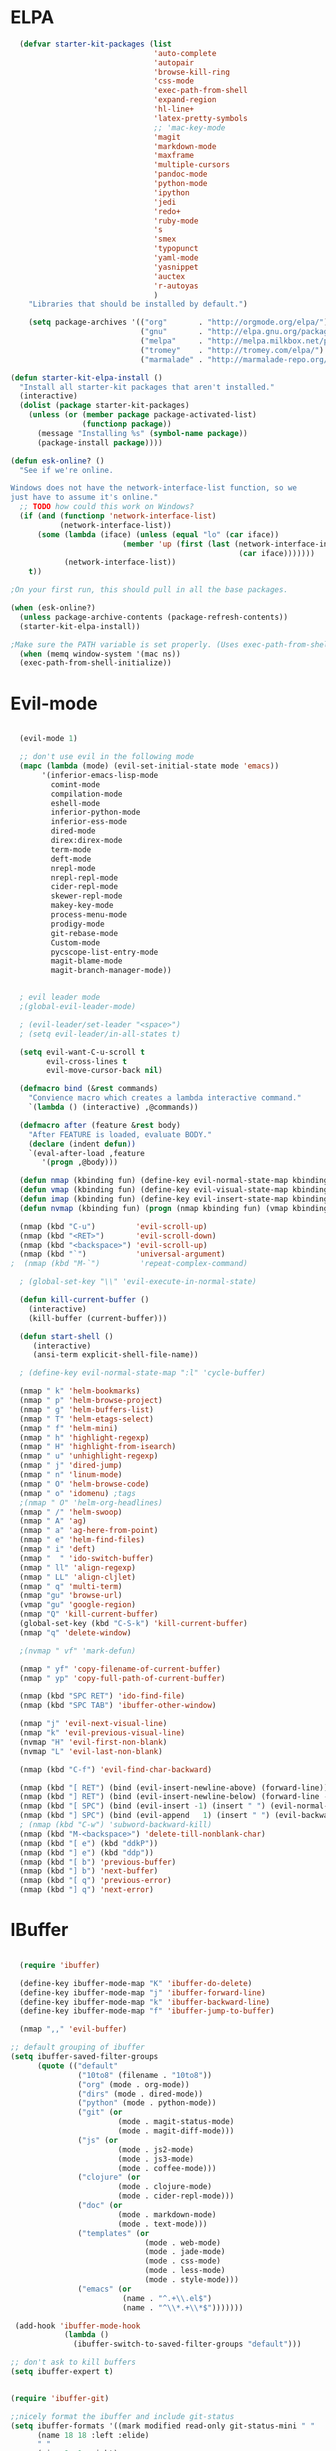 * ELPA

#+begin_src emacs-lisp
  (defvar starter-kit-packages (list
                                'auto-complete
                                'autopair
                                'browse-kill-ring
                                'css-mode
                                'exec-path-from-shell
                                'expand-region
                                'hl-line+
                                'latex-pretty-symbols
                                ;; 'mac-key-mode
                                'magit
                                'markdown-mode
                                'maxframe
                                'multiple-cursors
                                'pandoc-mode
                                'python-mode
                                'ipython
                                'jedi
                                'redo+
                                'ruby-mode
                                's
                                'smex
                                'typopunct
                                'yaml-mode
                                'yasnippet
                                'auctex
                                'r-autoyas
                                )
    "Libraries that should be installed by default.")

    (setq package-archives '(("org"       . "http://orgmode.org/elpa/")
                             ("gnu"       . "http://elpa.gnu.org/packages/")
                             ("melpa"     . "http://melpa.milkbox.net/packages/")
                             ("tromey"    . "http://tromey.com/elpa/")
                             ("marmalade" . "http://marmalade-repo.org/packages/")))

(defun starter-kit-elpa-install ()
  "Install all starter-kit packages that aren't installed."
  (interactive)
  (dolist (package starter-kit-packages)
    (unless (or (member package package-activated-list)
                (functionp package))
      (message "Installing %s" (symbol-name package))
      (package-install package))))

(defun esk-online? ()
  "See if we're online.

Windows does not have the network-interface-list function, so we
just have to assume it's online."
  ;; TODO how could this work on Windows?
  (if (and (functionp 'network-interface-list)
           (network-interface-list))
      (some (lambda (iface) (unless (equal "lo" (car iface))
                         (member 'up (first (last (network-interface-info
                                                   (car iface)))))))
            (network-interface-list))
    t))

;On your first run, this should pull in all the base packages.

(when (esk-online?)
  (unless package-archive-contents (package-refresh-contents))
  (starter-kit-elpa-install))

;Make sure the PATH variable is set properly. (Uses exec-path-from-shell package.)
  (when (memq window-system '(mac ns))
  (exec-path-from-shell-initialize))

#+end_src

* Evil-mode
#+BEGIN_SRC emacs-lisp

  (evil-mode 1)

  ;; don't use evil in the following mode
  (mapc (lambda (mode) (evil-set-initial-state mode 'emacs))
       '(inferior-emacs-lisp-mode
         comint-mode
         compilation-mode
         eshell-mode
         inferior-python-mode
         inferior-ess-mode
         dired-mode
         direx:direx-mode
         term-mode
         deft-mode
         nrepl-mode
         nrepl-repl-mode
         cider-repl-mode
         skewer-repl-mode
         makey-key-mode
         process-menu-mode
         prodigy-mode
         git-rebase-mode
         Custom-mode
         pycscope-list-entry-mode
         magit-blame-mode
         magit-branch-manager-mode))


  ; evil leader mode
  ;(global-evil-leader-mode)

  ; (evil-leader/set-leader "<space>")
  ; (setq evil-leader/in-all-states t)

  (setq evil-want-C-u-scroll t
        evil-cross-lines t
        evil-move-cursor-back nil)

  (defmacro bind (&rest commands)
    "Convience macro which creates a lambda interactive command."
    `(lambda () (interactive) ,@commands))

  (defmacro after (feature &rest body)
    "After FEATURE is loaded, evaluate BODY."
    (declare (indent defun))
    `(eval-after-load ,feature
       '(progn ,@body)))

  (defun nmap (kbinding fun) (define-key evil-normal-state-map kbinding fun))
  (defun vmap (kbinding fun) (define-key evil-visual-state-map kbinding fun))
  (defun imap (kbinding fun) (define-key evil-insert-state-map kbinding fun))
  (defun nvmap (kbinding fun) (progn (nmap kbinding fun) (vmap kbinding fun)))

  (nmap (kbd "C-u")         'evil-scroll-up)
  (nmap (kbd "<RET>")       'evil-scroll-down)
  (nmap (kbd "<backspace>") 'evil-scroll-up)
  (nmap (kbd "`")           'universal-argument)
;  (nmap (kbd "M-`")         'repeat-complex-command)

  ; (global-set-key "\\" 'evil-execute-in-normal-state)

  (defun kill-current-buffer ()
    (interactive)
    (kill-buffer (current-buffer)))

  (defun start-shell ()
     (interactive)
     (ansi-term explicit-shell-file-name))

  ; (define-key evil-normal-state-map ":l" 'cycle-buffer)

  (nmap " k" 'helm-bookmarks)
  (nmap " p" 'helm-browse-project)
  (nmap " g" 'helm-buffers-list)
  (nmap " T" 'helm-etags-select)
  (nmap " f" 'helm-mini)
  (nmap " h" 'highlight-regexp)
  (nmap " H" 'highlight-from-isearch)
  (nmap " u" 'unhighlight-regexp)
  (nmap " j" 'dired-jump)
  (nmap " n" 'linum-mode)
  (nmap " O" 'helm-browse-code)
  (nmap " o" 'idomenu) ;tags
  ;(nmap " O" 'helm-org-headlines)
  (nmap " /" 'helm-swoop)
  (nmap " A" 'ag)
  (nmap " a" 'ag-here-from-point)
  (nmap " e" 'helm-find-files)
  (nmap " i" 'deft)
  (nmap "  " 'ido-switch-buffer)
  (nmap " ll" 'align-regexp)
  (nmap " LL" 'align-cljlet)
  (nmap " q" 'multi-term)
  (nmap "gu" 'browse-url)
  (vmap "gu" 'google-region)
  (nmap "Q" 'kill-current-buffer)
  (global-set-key (kbd "C-S-k") 'kill-current-buffer)
  (nmap "q" 'delete-window)

  ;(nvmap " vf" 'mark-defun)

  (nmap " yf" 'copy-filename-of-current-buffer)
  (nmap " yp" 'copy-full-path-of-current-buffer)

  (nmap (kbd "SPC RET") 'ido-find-file)
  (nmap (kbd "SPC TAB") 'ibuffer-other-window)

  (nmap "j" 'evil-next-visual-line)
  (nmap "k" 'evil-previous-visual-line)
  (nvmap "H" 'evil-first-non-blank)
  (nvmap "L" 'evil-last-non-blank)

  (nmap (kbd "C-f") 'evil-find-char-backward)

  (nmap (kbd "[ RET") (bind (evil-insert-newline-above) (forward-line)))
  (nmap (kbd "] RET") (bind (evil-insert-newline-below) (forward-line -1)))
  (nmap (kbd "[ SPC") (bind (evil-insert -1) (insert " ") (evil-normal-state)))
  (nmap (kbd "] SPC") (bind (evil-append   1) (insert " ") (evil-backward-char 2) (evil-normal-state)))
  ; (nmap (kbd "C-w") 'subword-backward-kill)
  (nmap (kbd "M-<backspace>") 'delete-till-nonblank-char)
  (nmap (kbd "[ e") (kbd "ddkP"))
  (nmap (kbd "] e") (kbd "ddp"))
  (nmap (kbd "[ b") 'previous-buffer)
  (nmap (kbd "] b") 'next-buffer)
  (nmap (kbd "[ q") 'previous-error)
  (nmap (kbd "] q") 'next-error)

#+END_SRC
* IBuffer
#+BEGIN_SRC emacs-lisp

  (require 'ibuffer)

  (define-key ibuffer-mode-map "K" 'ibuffer-do-delete)
  (define-key ibuffer-mode-map "j" 'ibuffer-forward-line)
  (define-key ibuffer-mode-map "k" 'ibuffer-backward-line)
  (define-key ibuffer-mode-map "f" 'ibuffer-jump-to-buffer)

  (nmap ",," 'evil-buffer)

;; default grouping of ibuffer
(setq ibuffer-saved-filter-groups
      (quote (("default"
               ("10to8" (filename . "10to8"))
               ("org" (mode . org-mode))
               ("dirs" (mode . dired-mode))
               ("python" (mode . python-mode))
               ("git" (or
                        (mode . magit-status-mode)
                        (mode . magit-diff-mode)))
               ("js" (or
                        (mode . js2-mode)
                        (mode . js3-mode)
                        (mode . coffee-mode)))
               ("clojure" (or
                        (mode . clojure-mode)
                        (mode . cider-repl-mode)))
               ("doc" (or
                        (mode . markdown-mode)
                        (mode . text-mode)))
               ("templates" (or
                              (mode . web-mode)
                              (mode . jade-mode)
                              (mode . css-mode)
                              (mode . less-mode)
                              (mode . style-mode)))
               ("emacs" (or
                         (name . "^.+\\.el$")
                         (name . "^\\*.+\\*$")))))))

 (add-hook 'ibuffer-mode-hook
            (lambda ()
              (ibuffer-switch-to-saved-filter-groups "default")))

;; don't ask to kill buffers
(setq ibuffer-expert t)


(require 'ibuffer-git)

;;nicely format the ibuffer and include git-status
(setq ibuffer-formats '((mark modified read-only git-status-mini " "
      (name 18 18 :left :elide)
      " "
      (size 9 -1 :right)
      " "
      (git-status 8 8 :left :elide)
      " "
      (mode 16 16 :left :elide)
      " " filename-and-process)))

#+END_SRC

* Smartparens
#+BEGIN_SRC emacs-lisp

  (require 'smartparens-config)
  (smartparens-global-mode t)
  (show-smartparens-global-mode t)

  (defun sp-wrap-next-sexp ()
    (interactive)
    (progn (insert "()")
           (evil-backward-char 1)
           (sp-forward-slurp-sexp)
           (evil-insert 1)))

  (define-key sp-keymap (kbd "C-M-n") 'sp-down-sexp)
  (define-key sp-keymap (kbd "C-M-p") 'sp-backward-up-sexp)
  (define-key sp-keymap (kbd "C-M-j") 'sp-next-sexp)
  (define-key sp-keymap (kbd "C-M-k") 'sp-backward-sexp)
  (define-key sp-keymap (kbd "C-M-l") 'sp-forward-symbol)
  (define-key sp-keymap (kbd "C-M-h") 'sp-backward-symbol)
  (define-key sp-keymap (kbd "C-M-a") 'sp-beginning-of-sexp)
  (define-key sp-keymap (kbd "C-M-e") 'sp-end-of-sexp)
  (define-key sp-keymap (kbd "C-M-w") 'sp-wrap-next-sexp)
  (define-key sp-keymap (kbd "C-M-t") 'sp-transpose-sexp)
  (define-key sp-keymap (kbd "C-M-n") 'sp-next-sexp)
  (define-key sp-keymap (kbd "C-M-p") 'sp-previous-sexp)
  (define-key sp-keymap (kbd "C-M-<backspace>") 'sp-kill-sexp)
  (define-key sp-keymap (kbd "C-~") 'sp-kill-symbol)
  (define-key sp-keymap (kbd "C-M-y") 'sp-copy-sexp)
  (define-key sp-keymap (kbd "C-M-<right>") 'sp-forward-slurp-sexp)
  (define-key sp-keymap (kbd "C-M-<left>") 'sp-backward-slurp-sexp)
  (define-key sp-keymap (kbd "C-<left>") 'sp-forward-barf-sexp)
  (define-key sp-keymap (kbd "C-<right>") 'sp-backward-barf-sexp)
  (define-key sp-keymap (kbd "C-M-<up>") 'sp-splice-sexp-killing-around)
  (define-key sp-keymap (kbd "C-M-<down>") 'sp-splice-sexp-killing-forward)
  ;(define-key sp-keymap (kbd "C-M-<backspace>") 'sp-splice-sexp-killing-backward)
  ;(define-key sp-keymap (kbd "C-S-<backspace>") 'sp-splice-sexp-killing-around)

  (define-key sp-keymap (kbd "C-M-s j") 'sp-join-sexp)
  (define-key sp-keymap (kbd "C-M-s s") 'sp-split-sexp)

  (define-key sp-keymap (kbd "C-M-]") 'sp-select-next-thing)
  (define-key sp-keymap (kbd "C-M-=") 'sp-indent-defun)

  ;;;;;;;;;;;;;;;;;;
  ;; pair management

  (sp-local-pair 'minibuffer-inactive-mode "'" nil :actions nil)

  ;; don't pair apostrophes
  (sp-pair "'" nil :unless '(sp-point-after-word-p))

  ;;; markdown-mode
  (sp-with-modes '(markdown-mode gfm-mode rst-mode)
    (sp-local-pair "*" "*" :bind "C-*")
    (sp-local-tag "2" "**" "**")
    (sp-local-tag "s" "```scheme" "```")
    (sp-local-tag "<"  "<_>" "</_>" :transform 'sp-match-sgml-tags))

  ;;; tex-mode latex-mode
  (sp-with-modes '(tex-mode plain-tex-mode latex-mode)
    (sp-local-tag "i" "1d5f8e69396c521f645375107197ea4dfbc7b792quot;<" "1d5f8e69396c521f645375107197ea4dfbc7b792quot;>"))

  ;;; html-mode
  (sp-with-modes '(html-mode sgml-mode)
    (sp-local-pair "<" ">"))

  ;;; lisp modes
  (sp-with-modes sp--lisp-modes
    (sp-local-pair "(" nil :bind "C-("))

#+END_SRC

* Editing
#+BEGIN_SRC emacs-lisp
  (require 'thingatpt)
  (require 'imenu)

;; show wrap guide
(require 'fill-column-indicator)

(fci-mode)

;; Disable annoying visible bell on OSX
(setq visible-bell nil)

;; Actually, why not disable the annoying audible bell as well
(setq ring-bell-function 'ignore)

;; No slow stupid flyspell. Die!
(eval-after-load "flyspell"
  '(defun flyspell-mode (&optional arg)))

  (setq c-basic-offset 2)

    (load "dired-x")

  (nmap (kbd "M-d") 'mark-defun)
  (nmap (kbd "M-p") 'mark-paragraph)

  ; (nmap (kbd "C-RET") 'other-window)

  (global-set-key (kbd "C-\\") 'comment-dwim)

  (vmap " n" 'narrow-paragraph)

  (setq fill-column 80)
;; Character encodings default to utf-8.
(prefer-coding-system 'utf-8)
(set-language-environment 'utf-8)
(set-default-coding-systems 'utf-8)
(set-terminal-coding-system 'utf-8)
(set-selection-coding-system 'utf-8)

  (defun local-column-number-mode ()
     (make-local-variable 'column-number-mode)
     (column-number-mode t))

   (defun local-comment-auto-fill ()
     (set (make-local-variable 'comment-auto-fill-only-comments) t)
     (auto-fill-mode t))

   (defun turn-on-hl-line-mode ()
         (require 'hl-line+)
         (toggle-hl-line-when-idle 1)
         (global-hl-line-mode nil))

   (defun turn-on-save-place-mode ()
     (setq save-place t))

   (defun turn-on-whitespace ()
     (whitespace-mode t))

   (nmap (kbd "[ m") 'flymake-goto-prev-error)
   (nmap (kbd "] m") 'flymake-goto-next-error)

; Don't break lines
(setq-default truncate-lines t)

(setq-default global-visual-line-mode nil)

(add-hook 'inferior-python-mode-hook
   (lambda () (setq-default truncate-lines nil)))

(add-hook 'javascript-mode-hook
   (lambda () (auto-complete-mode t)))

(add-hook 'cider-repl-mode-hook
   (lambda () (setq-default truncate-lines nil)))


(defun delete-till-nonblank-char ()
  (interactive)
  (let ((num-spaces-ahead (skip-chars-forward "\s")))
    (when (< 0 num-spaces-ahead)
      (backward-char num-spaces-ahead)
      (delete-char num-spaces-ahead))))

(defun buffer-contains-string-p (string)
  "Does the current buffer contain STRING? Case sensitive."
  (let ((case-fold-search nil))
    (save-excursion
      (save-match-data
        (goto-char (point-min))
        (search-forward string nil t)))))

      (setq ns-function-modifier 'hyper)

      (prefer-coding-system 'utf-8)
      (set-language-environment 'utf-8)
      (set-default-coding-systems 'utf-8)
      (set-terminal-coding-system 'utf-8)
      (set-selection-coding-system 'utf-8)

      ;; default tab-width is two spaces
      (setq-default tab-width 2
                    js-indent-level 2
                    c-basic-offset 2
                    indent-tabs-mode nil)

      (require 'highlight-indentation)

      (add-hook 'coffee-mode-hook
                (lambda () (highlight-indentation-current-column-mode)))

        (nmap "[e" 'shift-text-up)
        (nmap "]e" 'shift-text-down)

        (setq c-basic-offset 2)


        (global-set-key "\C-\\" 'comment-region)

      ; show the matching parentheses immediately
      (setq show-paren-delay 0)

      (require 'evil-matchit)
      (global-evil-matchit-mode)

      (defun custom-align () (interactive)
        (let ((start (region-beginning))
              (end   (region-end)))
          (align-regexp start end "=")))

      (vmap " a=" (bind (align-regexp (region-beginning) (region-end) "=")))

    (defun visual-shift-left (start end)
      (interactive "r")
      (save-excursion
        (evil-shift-left start end))
      (evil-visual-restore))

    (defun visual-shift-right ()
      (interactive)
      (let ((start (region-beginning))
            (end (region-end)))
        (progn (evil-shift-right start end)
               (evil-visual-restore))))

    (defun commas-to-newlines (start end)
      (interactive "r")
      (shell-command-on-region
        start end
        "tr , '\n'"
        nil t))

  (defun narrow-paragraph (start end)
    "Narrow region to 80 columns"
    (interactive "r")
    (let ((command "par 79"))
      (shell-command-on-region start end
                               command
                               nil t)))

  (define-key evil-visual-state-map "<" 'visual-shift-left)

  (define-key evil-visual-state-map ">" 'visual-shift-right)

  (define-key evil-normal-state-map " =" 'evil-numbers/inc-at-pt)
  (define-key evil-normal-state-map " -" 'evil-numbers/dec-at-pt)

  (define-key evil-normal-state-map (kbd "C-c DEL")
     (bind (delete-region (point-min) (point-max))))

  (require 'surround)
  (global-surround-mode 1)

  (idle-highlight t)

(defun lorem ()
  "Insert a lorem ipsum."
  (interactive)
  (insert "Lorem ipsum dolor sit amet, consectetur adipisicing elit, sed do "
          "eiusmod tempor incididunt ut labore et dolore magna aliqua. Ut enim"
          "ad minim veniam, quis nostrud exercitation ullamco laboris nisi ut "
          "aliquip ex ea commodo consequat. Duis aute irure dolor in "
          "reprehenderit in voluptate velit esse cillum dolore eu fugiat nulla "
          "pariatur. Excepteur sint occaecat cupidatat non proident, sunt in "
          "culpa qui officia deserunt mollit anim id est laborum."))

; TODO use for coffee and clojure
(defun narrow-to-ruby-block ()
  (save-excursion
    (let ((start (progn (ruby-beginning-of-block) (point)))
          (end (progn (ruby-end-of-block) (point))))
      (narrow-to-region start end))))

(defun send-current-line-to-next-window ()
  "Send current line to next window"
  (interactive)
  (let ((current-line (buffer-substring-no-properties (point-at-bol) (point-at-eol)))
        (target (window-buffer (next-window))))
    (with-current-buffer target
      (insert current-line))))

(defun what-face (pos)
  (interactive "d")
  (let ((face (or (get-char-property (point) 'read-face-name)
                  (get-char-property (point) 'face))))
    (if face (message "Face: %s" face) (message "No face at %d" pos))))

 ; Folding

  (defun toggle-folding-buffer (column)
    (interactive "P")
    (set-selective-display
     (if selective-display nil (or column 1))))

  (define-key evil-normal-state-map "zA" 'toggle-folding-buffer)

  (define-key evil-normal-state-map "zf" 'fold-this)

; Transpose chars
; Emulate vim behaviour

  (defun my-transpose-chars ()
    (interactive)
    (transpose-chars -1)
    (evil-forward-char))

  (imap (kbd "C-t") (bind (my-transpose-chars)))

  (nmap (kbd "-") 'rotate-text)

  (require 'multiple-cursors)
  ;; When you have an active region that spans multiple lines, the following will add a cursor to each line:

  ;(global-set-key (kbd "C-S-c C-S-c") 'mc/edit-lines)

  (global-set-key (kbd "C-S-c C-e") 'mc/edit-ends-of-lines)
  (global-set-key (kbd "C-S-c C-a") 'mc/edit-beginnings-of-lines)
  ; (nmap (kbd "M-.") 'mc/mark-next-like-this)
  ; (nmap (kbd "M-,") 'mc/mark-previous-like-this)
  ; (nmap (kbd "C-c C-<") 'mc/mark-all-like-this)
  ; (nmap (kbd "M-\\") 'set-rectangular-region-anchor)

  (defun comment-and-duplicate-line ()
    "Copy current line to line below and comment current line."
    (interactive)
    (let* ((beg (line-beginning-position))
           (end (line-end-position))
           (line (buffer-substring-no-properties beg end))
           (column (current-column)))
        (comment-region beg end)
        (goto-char (line-end-position))
        (newline)
        (insert line)
        (move-to-column column)))

  (nmap (kbd "gyy") 'comment-and-duplicate-line)


(add-to-list 'load-path (concat dotfiles-dir "contrib/expand-region"))
(require 'expand-region)


#+end_src

* Appearance

#+begin_src emacs-lisp

    (require 'pretty-mode)
    (global-pretty-mode t)

    (require 'pretty-symbols)

    ;; Less flickery display
    (setq redisplay-dont-pause t)

    ; minimize fringe
    (setq-default indicate-empty-lines nil)
    (put 'upcase-region 'disabled nil)
    (fringe-mode 4)

    (setq initial-scratch-message "")
    (setq inhibit-splash-screen t)
    (setq inhibit-startup-message t)
    (setq redisplay-dont-pause t)
    (set-scroll-bar-mode nil)
  ;  (menu-bar-mode -1)
    (tool-bar-mode -1)
    (tooltip-mode -1)
    (setq tooltip-use-echo-area t)

    (require 'highlight-sexp)

    (defun light-theme ()
      (interactive)
      (load-theme 'solarized-light)
      (setq hl-sexp-background-color "#eee8d5")
      (highlight-sexp-mode t)
      (setq evil-emacs-state-cursor '("red" box))
      (setq evil-normal-state-cursor '("black" box))
      (setq evil-visual-state-cursor '("orange" box))
      (setq evil-insert-state-cursor '("black" bar)))

    (defun dark-theme ()
      (interactive)
      (load-theme 'solarized-dark)
      (setq hl-sexp-background-color "#073642")
      (highlight-sexp-mode t)
      (setq evil-emacs-state-cursor '("yellow" box))
      (setq evil-normal-state-cursor '("white" box))
      (setq evil-visual-state-cursor '("orange" box))
      (setq evil-insert-state-cursor '("white" bar)))

    (defun toggle-dark-light-theme ()
      "Switch between dark and light theme."
      (interactive)
      (if (eq (frame-parameter (next-frame) 'background-mode) 'dark)
        (light-theme)
        (dark-theme)))

    (setq evil-normal-state-tag   (propertize "<N>" 'face '((:background "black"  :foreground "grey" )))
          evil-visual-state-tag   (propertize "<V>" 'face '((:background "orange" :foreground "black")))
          evil-emacs-state-tag    (propertize "<E>" 'face '((:background "yellow" :foreground "black")))
          evil-insert-state-tag   (propertize "<I>" 'face '((:background "red"    :foreground "black")))
          evil-motion-state-tag   (propertize "<M>" 'face '((:background "blue")))
          evil-operator-state-tag (propertize "<O>" 'face '((:background "purple"))))

      (add-hook 'after-change-major-mode-hook
                (lambda ()
                  (when (not (member major-mode '(term-mode
                                                  magit-commit-mode
                                                  magit-status-mode
                                                  magit-log-mode
                                                  magit-diff-mode
                                                  w3m-mode
                                                  cider-repl-mode
                                                  inferior-lisp-mode
                                                  inferior-python-mode
                                                  compilation-mode
                                                  Custom-mode
                                                  ibuffer-mode)))
                    (setq show-trailing-whitespace t))))

    (nmap (kbd "C-c C-w") 'whitespace-cleanup)

    (dark-theme)

    ; more readable camelCase
    (glasses-mode)
  ;; Subword mode (consider CamelCase chunks as words)
  (global-subword-mode 1)

    (setq evil-default-cursor t)

    (set-face-attribute 'default nil
       :family "PragmataPro"
       :height 180
       :weight 'semi-light
       :width 'normal)

    (setq line-spacing 2)

    ;; No current line highlighting
    (global-hl-line-mode nil)

   (custom-set-faces
   '(region ((t (:background "alternateSelectedControlColor" :foreground "white" :background "#073642")))))

    (defun fullscreen (&optional f)
      (interactive)
      (set-frame-parameter f 'fullscreen
                           (if (frame-parameter f 'fullscreen) nil 'fullboth)))

    (global-set-key (kbd "C-c C-f") 'fullscreen)

    (add-hook 'after-make-frame-functions 'fullscreen)


(define-key global-map (kbd "C-+") 'text-scale-increase)
(define-key global-map (kbd "C--") 'text-scale-decrease)

   (require 'smart-mode-line)

   (sml/setup)

   (add-to-list 'sml/hidden-modes " GitGutter")
   (add-to-list 'sml/hidden-modes " Lisp Interaction")
   (add-to-list 'sml/hidden-modes " ElDoc")
   (add-to-list 'sml/hidden-modes " hl-sexp")
   (add-to-list 'sml/hidden-modes " Fill")
   (add-to-list 'sml/hidden-modes " AC")
   (add-to-list 'sml/hidden-modes " yas")
   (add-to-list 'sml/hidden-modes " Projectile")
;   (add-to-list 'sml/hidden-modes " pair")
   (add-to-list 'sml/hidden-modes " Wrap")
   (add-to-list 'sml/hidden-modes " vl")
   (add-to-list 'sml/hidden-modes " Undo-Tree")

   (add-to-list 'sml/replacer-regexp-list '("^~/10to8/Native/native/src/core/"      ":DT:"))
   (add-to-list 'sml/replacer-regexp-list '("^~/10to8/Native/native/src/apps/jeltz/app/"      ":Jeltz:"))
   (add-to-list 'sml/replacer-regexp-list '("^~/10to8/Native/native/src/apps/colin/app"     ":Colin:"))

(setq scroll-conservatively 10000
      scroll-step 1)

;; Nicer scrolling with mouse wheel/trackpad.
(unless (and (boundp 'mac-mouse-wheel-smooth-scroll) mac-mouse-wheel-smooth-scroll)
  (global-set-key [wheel-down] (lambda () (interactive) (scroll-up-command 1)))
  (global-set-key [wheel-up] (lambda () (interactive) (scroll-down-command 1)))
  (global-set-key [double-wheel-down] (lambda () (interactive) (scroll-up-command 2)))
  (global-set-key [double-wheel-up] (lambda () (interactive) (scroll-down-command 2)))
  (global-set-key [triple-wheel-down] (lambda () (interactive) (scroll-up-command 4)))
  (global-set-key [triple-wheel-up] (lambda () (interactive) (scroll-down-command 4))))

#+end_src

* Command mode
#+BEGIN_SRC emacs-lisp

  (define-key ido-file-completion-map (kbd "C-w") 'ido-delete-backward-updir)

 (ido-vertical-mode t)

(require 'flx-ido)
(ido-mode 1)
(ido-everywhere 1)
(flx-ido-mode 1)
;; disable ido faces to see flx highlights.
; (setq ido-use-faces nil)


(setq ido-enable-tramp-completion nil)
(eval-after-load 'tramp '(setenv "SHELL" "/bin/bash"))

;; Bind `~` to go to homedir when in ido-find-file; http://whattheemacsd.com/setup-ido.el-02.html
(add-hook 'ido-setup-hook
 (lambda ()
   ;; Go straight home
   (define-key ido-file-completion-map
     (kbd "~")
     (lambda ()
       (interactive)
       (if (looking-back "/")
           (insert "~/")
         (call-interactively 'self-insert-command))))))


    ;; no duplicates in command history
    (setq comint-input-ignoredups t)

    (setq comint-scroll-to-bottom-on-input t)

  (defun shell-command-and-replace-region (start end)
    (interactive "r")
    (shell-command-on-region start
                             end
                             (read-shell-command "Shell command on buffer: ")
                             t))

  (defun shell-command-and-replace-buffer ()
    (interactive)
    (shell-command-and-replace-region (point-min) (point-max)))

  (defun shell-command-on-file ()
    (interactive)
    (let* ((command (read-shell-command "Shell command on file: "))
           (filename (file-name-nondirectory buffer-file-name))
           (complete-command (concat command " '" filename "'")))
      (shell-command complete-command)))

  (nmap (kbd "!") 'shell-command)
  (vmap (kbd "!") 'shell-command-on-region)
  (nmap (kbd "C-c !") 'shell-command-and-replace-buffer)
  (nmap (kbd "C-x !") 'shell-command-on-file)
  (vmap (kbd "C-c !") 'shell-command-and-replace-region)

    (defun focus-minibuffer ()
      "switch to minibuffer window (if active)"
      (interactive)
      (when (active-minibuffer-window)
        (select-window (active-minibuffer-window))))

    ; FIXME
    ; (global-set-key (kbd "C-f") 'focus-minibuffer)

  (require 'zlc)
  (setq zlc-select-completion-immediately t)

  ;; no duplicates in command history
  (setq comint-input-ignoredups t)

  (setq enable-recursive-minibuffers t)

  (defun my-minibuffer-insert-word-at-point ()
    "Get word at point in original buffer and insert it to minibuffer."
    (interactive)
    (let (word beg)
      (with-current-buffer (window-buffer (minibuffer-selected-window))
        (save-excursion
          (skip-syntax-backward "w_")
          (setq beg (point))
          (skip-syntax-forward "w_")
          (setq word (buffer-substring-no-properties beg (point)))))
      (when word
        (insert word))))

  ; (add-hook 'minibuffer-setup-hook (lambda () (local-set-key (kbd "C-w") 'my-minibuffer-insert-word-at-point)))

  (add-hook 'minibuffer-setup-hook (lambda () (local-set-key (kbd "C-w") 'ido-delete-backward-updir)))

  (define-key minibuffer-local-map [escape] 'minibuffer-keyboard-quit)
  (define-key minibuffer-local-ns-map [escape] 'minibuffer-keyboard-quit)
  (define-key minibuffer-local-completion-map [escape] 'minibuffer-keyboard-quit)
  (define-key minibuffer-local-must-match-map [escape] 'minibuffer-keyboard-quit)
  (define-key minibuffer-local-isearch-map [escape] 'minibuffer-keyboard-quit)

  ; (define-key ido-completion-map (kbd "M-.") 'smex-find-function)
  ; (define-key ido-completion-map (kbd "C-c C-d") 'smex-find-function)

  (add-hook 'ack-mode-hook 'ansi-color-for-comint-mode-on)


#+END_SRC

* Navigation
#+begin_src emacs-lisp

  (winner-mode 1)
  (global-set-key (kbd "C-c <up>") 'winner-undo)
  (global-set-key (kbd "C-c <down>") 'winner-redo)

  ; TODO use "window prefix" (e.g. "C-a" as in tmux)
  ; (global-set-key (kbd "C-. l") 'evil-window-right)
  ; (global-set-key (kbd "C-. h") 'evil-window-left)


  (defun jump-to-tag ()
    (interative)
    (if (eq major-mode 'clojure-mode)
        (call-interactively 'cider-jump)
        (call-interactively 'find-tag-generic)))

  (nmap (kbd "M-.") 'jump-to-tag)

  (defun find-tag-generic ()
    (interactive)
    (cond
       ((eq major-mode 'python-mode)
          (call-interactively 'jedi:goto-definition))
       ((eq major-mode 'clojure-mode)
          (call-interactively 'cider-jump))
       (t
          (call-interactively 'evil-jump-to-tag))))

  (defun find-tag-on-mouse-click (event)
    "py-charm envy..."
    (interactive "e")
    (let ((posn (elt event 1)))
      (with-selected-window (posn-window posn)
        (goto-char (posn-point posn))
        (find-tag-generic))))

  (nmap (kbd "C-]") 'find-tag-generic)
  (nmap (kbd "<down-double-mouse-1>") 'find-tag-on-mouse-click)
  (nmap (kbd "<M-double-mouse-1>") 'projectile-ag)
  (vmap (kbd "<M-double-mouse-1>") 'projectile-ag)


  ; (define-key evil-normal-state-map [escape] 'winner-undo)

   (windmove-default-keybindings)
   (setq windmove-wrap-around t)

  (global-set-key (kbd "M-h") 'evil-window-left)
  (global-set-key (kbd "M-l") 'evil-window-right)
  (global-set-key (kbd "M-j") 'evil-window-down)
  (global-set-key (kbd "M-k") 'evil-window-up)

  ;; resizing 'windows' (i.e., inside the frame)
  (global-set-key (kbd "S-C-<left>") 'shrink-window-horizontally)
  (global-set-key (kbd "S-C-<right>") 'enlarge-window-horizontally)
  (global-set-key (kbd "S-C-<down>") 'shrink-window)
  (global-set-key (kbd "S-C-<up>") 'enlarge-window)

  (defun toggle-minimap ()
    (interactive)
    (if (minimap-visible-p)
        (minimap-kill)
      (minimap-create)))

  ;; (global-evil-tabs-mode t)
  ;; (nmap " tk" 'elscreen-kill)
  ;; (nmap " tn" 'elscreen-create)
  ;; (nmap " tN" (bind (evil-tabs-tabedit (buffer-file-name))))
  ;; (nmap " tt" 'elscreen-next)
  ;; (nmap " tT" 'elscreen-previous)

  (defun assign-f1-bookmark-to-buffer ()
    (interactive)
    (setq f1-bookmark-buffer (buffer-name (current-buffer)))
    (nmap (kbd "<f1>") (bind (switch-to-buffer-other-window f1-bookmark-buffer))))

  (defun assign-f2-bookmark-to-buffer ()
    (interactive)
    (setq f2-bookmark-buffer (buffer-name (current-buffer)))
    (nmap (kbd "<f2>") (bind (switch-to-buffer-other-window f2-bookmark-buffer))))

  ; TODO make generic

  ; (defun assign-key-bookmark-to-buffer (key)
  ;   (interactive "M")
  ;   (setq v (make-symbol (concat key "key")))
  ;   (message (concat "hi" v)))

  (require 'smex)
  (smex-initialize)

  (nvmap ":" 'smex)

  (global-set-key (kbd "M-x") 'smex) ; for emacs-mode
  (global-set-key (kbd "M-X") 'smex-major-mode-commands)

  (nvmap (kbd "SPC :") 'evil-ex)

  (setq smex-show-unbound-commands t)
  (smex-auto-update 30)

  (setq mac-option-modifier 'meta)

  ; some shortcuts from evil-ex for M-x

  (defun w ()
    ":w shortcut"
    (interactive)
    (save-buffer))

  (defun only ()
    ":only"
    (interactive)
    (delete-other-windows))

  (nmap (kbd "C-/") 'only)

#+end_src

* Search
#+begin_src emacs-lisp

      (require 'ack-and-a-half)
      ;; Create shorter aliases
      (defalias 'ack 'ack-and-a-half)
      (defalias 'ack-same 'ack-and-a-half-same)
      (defalias 'ack-find-file 'ack-and-a-half-find-file)
      (defalias 'ack-find-file-same 'ack-and-a-half-find-file-same)
      ; (define-key global-map "\C-x a" 'ack)

      ; Interface with Ag, the silver search

      (require 'ag)
      (setq ag-highlight-search t)
      ; (setq ag-reuse-window 't)
      (setq ag-reuse-buffers 't)

      ; Activate occur easily inside isearch
      (define-key isearch-mode-map (kbd "C-o")
        (lambda () (interactive)
          (let ((case-fold-search isearch-case-fold-search))
            (occur (if isearch-regexp isearch-string (regexp-quote isearch-string))))))

      ; Use regex searches by default.
      (global-set-key (kbd "C-s") 'isearch-forward-regexp)
      (global-set-key (kbd "\C-r") 'isearch-backward-regexp)

      (defun highlight-from-isearch ()
        (interactive)
        (let ((input (if isearch-regexp
                         isearch-string
                         (regexp-quote isearch-string))))
          (highlight-regexp input)))

      (defun ag-from-point ()
        "Search using ag in current directory,
         with STRING defaulting to the symbol under point."
        (interactive)
        (let ((ido-report-no-match nil)
              (ido-auto-merge-work-directories-length -1)
              (directory (file-name-directory (or load-file-name buffer-file-name)))
              (string (ag/dwim-at-point))
              (ag-function (apply-partially 'ag/search 'string)))
          (ido-file-internal 'ag-function)))

      (defun ag-here-from-point ()
        "Search using ag in current directory,
         with STRING defaulting to the symbol under point."
         (interactive)
         (let ((directory (file-name-directory (or load-file-name buffer-file-name)))
               (string (ag/dwim-at-point)))
           (ag/search string directory)))

      (defun show-ag () (interactive) (switch-to-buffer-other-window "*ag*"))
      (defun kill-ag () (interactive) (kill-buffer "*ag*"))

      (define-key evil-motion-state-map (kbd "C-'") 'next-error)
      (define-key evil-motion-state-map (kbd "C-:") 'previous-error)
      (define-key evil-motion-state-map (kbd "C-;") 'show-ag)
      (define-key evil-motion-state-map (kbd "C-\"") 'kill-ag)

    ;; (defun evil-ex-search-and-replace ()
    ;;   ""
    ;;   (interactive)
    ;;   (evil-ex)
    ;;   (insert "s///cg"))

    ;; (vmap "rr" 'evil-ex-search-and-replace)


  (defun evilcvn--change-symbol(fn)
    (let ((old (thing-at-point 'symbol)))
      (funcall fn)
      (unless (evil-visual-state-p)
        (evil-visual-state))
      (evil-ex (concat "'<,'>s/" (if (= 0 (length old)) "" "\\<\\(") old (if (= 0 (length old)) "" "\\)\\>/"))))
    )

  (defun change-symbol-in-whole-buffer()
    "mark the region in whole buffer and use string replacing UI in evil-mode
  to replace the symbol under cursor"
    (interactive)
    (evilcvn--change-symbol 'mark-whole-buffer)
    )

  (defun change-symbol-in-defun ()
    "mark the region in defun (definition of function) and use string replacing UI in evil-mode
  to replace the symbol under cursor"
    (interactive)
    (evilcvn--change-symbol 'mark-defun)
    )

  (nmap " rr" 'change-symbol-in-whole-buffer)
  (nmap " rf" 'change-symbol-in-defun)


  (when (require 'browse-kill-ring nil 'noerror)
  (browse-kill-ring-default-keybindings))

  ; (define-key evil-normal-state-map (kbd "C-]") 'helm-etags-select)

; Convenience Function to search for regexps build with re-builder

  (defun reb-query-replace (to-string)
      "Replace current RE from point with `query-replace-regexp'."
      (interactive
       (progn (barf-if-buffer-read-only)
              (list (query-replace-read-to (reb-target-binding reb-regexp)
                                           "Query replace"  t))))
      (with-current-buffer reb-target-buffer
        (query-replace-regexp (reb-target-binding reb-regexp) to-string)))

(defun google-region ()
  "Googles a query or region if any."
  (interactive)
  (browse-url
   (concat
    "http://www.google.com/search?ie=utf-8&oe=utf-8&q="
    (if mark-active
        (buffer-substring (region-beginning) (region-end))
      (read-string "Google: ")))))


#+end_src
* Help
#+begin_src emacs-lisp

  (defun describe-major-mode ()
    "Show inline doc for current major-mode."
    ;; code by Kevin Rodgers. 2009-02-25
    (interactive)
    (describe-function major-mode))

  (global-set-key (kbd "C-h m") 'describe-major-mode)

  (require 'discover)
  (global-discover-mode 1)

  (global-set-key (kbd "C-h a") 'apropos)
  ; same as C-h f
  (global-set-key (kbd "C-h C-f") 'describe-function)
  (global-set-key (kbd "C-h C-s") 'find-function)
  (global-set-key (kbd "C-h C-f") 'describe-function)
  (global-set-key (kbd "C-h C-s") 'find-function)
;  (global-set-key (kbd "C-h C-s") 'smex-find-function)

  (global-set-key (kbd "C-h h") nil)

  (define-key emacs-lisp-mode-map (kbd "C-c C-d") 'describe-function)
  (define-key emacs-lisp-mode-map (kbd "C-c C-s") 'find-function)

  ; Dash (OSX)

  (autoload 'dash-at-point "dash-at-point"
            "Search the word at point with Dash." t nil)

  (require 'dash-at-point)
  (nmap " d" 'dash-at-point)
  ; TODO use ido completion
  (nmap " D" 'dash-at-point-with-docset)

  (add-hook 'js3-mode-hook
     (lambda () (setq dash-at-point-docset "js")))

  (add-hook 'python-mode-hook
     (lambda () (setq dash-at-point-docset "python")))

  (add-hook 'coffee-mode-hook
     (lambda () (setq dash-at-point-docset "coffee")))





  (require 'popup)

  (defun describe-thing-in-popup ()
    (interactive)
    (let ((description (save-window-excursion
                         (help-xref-interned (symbol-at-point))
                         (switch-to-buffer "*Help*")
                         (buffer-string))))
      (popup-tip description
                 :point (point)
                 :around t
                 :height 30
                 :scroll-bar t
                 :margin t)))

   (nmap (kbd "C-c d") 'describe-thing-in-popup)


#+end_src
* Completion

#+begin_src emacs-lisp

(global-set-key (kbd "C-c C-q") 'start-kbd-macro)
(global-set-key (kbd "C-c q") 'end-kbd-macro)

(setq-default ac-dwim nil)


  (require 'fuzzy)
  (require 'auto-complete)
  (require 'auto-complete-config)
  (global-auto-complete-mode t)
  (add-to-list 'ac-dictionary-directories (expand-file-name "auto-complete" dotfiles-dir))
  (add-to-list 'ac-dictionary-directories "~/.emacs.d/local-autocomplete")

  (setq ac-modes (append ac-modes '(org-mode)))
  (ac-config-default)
  (define-key ac-complete-mode-map [tab] 'ac-expand)

  (ac-flyspell-workaround)
  (define-key ac-mode-map (kbd "M-TAB") 'auto-complete)

  (setq ac-auto-show-menu 0.4
        ac-quick-help-delay 0.2
        ac-use-fuzzy t
        ac-auto-start t
        ac-comphist-file (concat user-emacs-directory ".cache/ac-comphist.dat")
        ac-quick-help-height 30
        ac-show-menu-immediately-on-auto-complete t)

  (after 'auto-complete
    (define-key ac-completing-map (kbd "C-n") 'ac-next)
    (define-key ac-completing-map (kbd "C-p") 'ac-previous))

  (setq-default ac-sources '(ac-source-words-in-buffer
                           ac-source-words-in-same-mode-buffers
                           ac-source-dictionary
                           ac-source-filename))

  (require 'yasnippet)
  (yas-global-mode 1)

  (define-key yas-minor-mode-map (kbd "C-c C-j") 'yas-expand)

  ;; Yasnippets, always
  (eval-after-load "yasnippet"
    '(setq-default ac-sources (append '(ac-source-yasnippet) ac-sources)))

  ;; Hippie expand: look in buffer before filenames please
  (setq hippie-expand-try-functions-list '(try-expand-dabbrev
                                           try-expand-dabbrev-all-buffers
                                           try-expand-dabbrev-from-kill
                                           try-complete-file-name-partially
                                           try-complete-file-name
                                           try-expand-all-abbrevs
                                           try-complete-lisp-symbol-partially
                                           try-complete-lisp-symbol))


  (defun hippie-expand-lines ()
    (interactive)
    (let ((hippie-expand-try-functions-list '(try-expand-line
                                              try-expand-line-all-buffers)))
      (hippie-expand nil)))

  (define-key evil-insert-state-map "\C-l" 'hippie-expand)
  (define-key evil-insert-state-map (kbd "C-x C-l") 'hippie-expand-lines)

  ; (define-abbrev global-abbrev-table "atr" "attributes")
  ; (abbrev-mode 1)

#+end_src

* LaTeX
#+BEGIN_SRC emacs-lisp

    ; ;; custom variables kludge. Why can't I get these to work via setq?
    ; (custom-set-variables
    ; ;; custom-set-variables was added by Custom.
    ; ;; If you edit it by hand, you could mess it up, so be careful.
    ; ;; Your init file should contain only one such instance.
    ; ;; If there is more than one, they won't work right.
    ; '(LaTeX-XeTeX-command "xelatex -synctex=1")
    ; '(TeX-engine (quote xetex))
    ; ;; '(TeX-view-program-list (quote (("Skim" "/Applications/Skim.app/Contents/SharedSupport/displayline %n %o %b"))))
    ; ;; '(TeX-view-program-selection (quote (((output-dvi style-pstricks) "dvips and gv") (output-dvi "xdvi") (output-pdf "Skim") (output-html "xdg-open"))))
    ; '(show-paren-mode t)
    ; '(blink-cursor-mode nil)
    ; '(text-mode-hook (quote (text-mode-hook-identify)))
    ; )

   ; Configure org-mode to export directly to PDF using pdflatex or
   ; xelatex, compiling the bibliography as it goes, with my preferred
   ; setup in each case. There is a good deal of local stuff in this section. The required style files used below are available at https://github.com/kjhealy/latex-custom-kjh. You may need to adjust or remove some of these settings depending on your
   ; preferences and local configuration.

    (require 'org-latex)
    ;; Choose either listings or minted for exporting source code blocks.
    ;; Using minted (as here) requires pygments be installed. To use the
    ;; default listings package instead, use
    ;; (setq org-export-latex-listings t)
    ;; and change references to "minted" below to "listings"
    (setq org-export-latex-listings 'minted)

    ;; default settings for minted code blocks
    (setq org-export-latex-minted-options
          '(;("frame" "single")
            ("bgcolor" "bg") ; bg will need to be defined in the preamble of your document. It's defined in org-preamble-pdflatex.sty and org-preamble-xelatex.sty below.
            ("fontsize" "\\small")
            ))
  ;; turn off the default toc behavior; deal with it properly in headers to files.
  (defun org-export-latex-no-toc (depth)
      (when depth
        (format "%% Org-mode is exporting headings to %s levels.\n"
                depth)))
  (setq org-export-latex-format-toc-function 'org-export-latex-no-toc)

    (add-to-list 'org-export-latex-classes
                 '("memarticle"
                   "\\documentclass[11pt,oneside,article]{memoir}\n\\input{vc} % vc package"
                    ("\\section{%s}" . "\\section*{%s}")
                    ("\\subsection{%s}" . "\\subsection*{%s}")
                    ("\\subsubsection{%s}" . "\\subsubsection*{%s}")
                    ("\\paragraph{%s}" . "\\paragraph*{%s}")
                    ("\\subparagraph{%s}" . "\\subparagraph*{%s}")))

    (add-to-list 'org-export-latex-classes
                 '("membook"
                   "\\documentclass[11pt,oneside]{memoir}\n\\input{vc} % vc package"
                   ("\\chapter{%s}" . "\\chapter*{%s}")
                   ("\\section{%s}" . "\\section*{%s}")
                   ("\\subsection{%s}" . "\\subsection*{%s}")
                   ("\\subsubsection{%s}" . "\\subsubsection*{%s}")))

    ;; Originally taken from Bruno Tavernier: http://thread.gmane.org/gmane.emacs.orgmode/31150/focus=31432
    ;; but adapted to use latexmk 4.22 or higher.
    (defun my-auto-tex-cmd ()
      "When exporting from .org with latex, automatically run latex,
                       pdflatex, or xelatex as appropriate, using latexmk."
      (let ((texcmd)))
      ;; default command: pdflatex
      (setq texcmd "latexmk -pdflatex='pdflatex -synctex=1 --shell-escape --' -pdf %f")
      ;; pdflatex -> .pdf
      (if (string-match "LATEX_CMD: pdflatex" (buffer-string))
          (setq texcmd "latexmk -pdflatex='pdflatex -synctex=1 --shell-escape' -pdf %f"))
      ;; xelatex -> .pdf
      (if (string-match "LATEX_CMD: xelatex" (buffer-string))
          (setq texcmd "latexmk -pdflatex='xelatex -synctex=1 --shell-escape' -pdf %f"))
      ;; LaTeX compilation command
      (setq org-latex-to-pdf-process (list texcmd)))

    (add-hook 'org-export-latex-after-initial-vars-hook 'my-auto-tex-cmd)

    ;; Default packages included in /every/ tex file, latex, pdflatex or xelatex
    (setq org-export-latex-packages-alist
          '(("" "graphicx" t)
            ("" "longtable" nil)
            ("" "float" )))

    ;; Custom packages
    (defun my-auto-tex-parameters ()
      "Automatically select the tex packages to include. See https://github.com/kjhealy/latex-custom-kjh for the support files included here."
      ;; default packages for ordinary latex or pdflatex export
      (setq org-export-latex-default-packages-alist
            '(("AUTO" "inputenc" t)
              ("minted,minion" "org-preamble-pdflatex" t)))
      ;; Packages to include when xelatex is used
      (if (string-match "LATEX_CMD: xelatex" (buffer-string))
          (setq org-export-latex-default-packages-alist
                '(("minted" "org-preamble-xelatex" t) ))))

    (add-hook 'org-export-latex-after-initial-vars-hook 'my-auto-tex-parameters)


    ; ebib is a bibtex database manager that works inside emacs. It can
    ; talk to org-mode. See [[http://orgmode.org/worg/org-tutorials/org-latex-export.html#sec-17_2][this Worg tutorial]] for details.

    (org-add-link-type "ebib" 'ebib)

   (org-add-link-type
     "cite" 'ebib
     (lambda (path desc format)
       (cond
        ((eq format 'latex)
         (if (or (not desc) (equal 0 (search "cite:" desc)))
               (format "\\cite{%s}" path)
               (format "\\cite[%s]{%s}" desc path)
               )))))

   (org-add-link-type
     "parencite" 'ebib
     (lambda (path desc format)
       (cond
        ((eq format 'latex)
         (if (or (not desc) (equal 0 (search "parencite:" desc)))
               (format "\\parencite{%s}" path)
               (format "\\parencite[%s]{%s}" desc path)
  )))))

  (org-add-link-type
     "textcite" 'ebib
     (lambda (path desc format)
       (cond
        ((eq format 'latex)
         (if (or (not desc) (equal 0 (search "textcite:" desc)))
               (format "\\textcite{%s}" path)
               (format "\\textcite[%s]{%s}" desc path)
  )))))

  (org-add-link-type
     "autocite" 'ebib
     (lambda (path desc format)
       (cond
        ((eq format 'latex)
         (if (or (not desc) (equal 0 (search "autocite:" desc)))
               (format "\\autocite{%s}" path)
           (format "\\autocite[%s]{%s}" desc path)
  )))))

  (org-add-link-type
   "footcite" 'ebib
   (lambda (path desc format)
     (cond
      ((eq format 'latex)
       (if (or (not desc) (equal 0 (search "footcite:" desc)))
           (format "\\footcite{%s}" path)
         (format "\\footcite[%s]{%s}" desc path)
         )))))

  (org-add-link-type
   "fullcite" 'ebib
   (lambda (path desc format)
     (cond
      ((eq format 'latex)
       (if (or (not desc) (equal 0 (search "fullcite:" desc)))
           (format "\\fullcite{%s}" path)
         (format "\\fullcite[%s]{%s}" desc path)
         )))))

  (org-add-link-type
   "citetitle" 'ebib
   (lambda (path desc format)
     (cond
      ((eq format 'latex)
       (if (or (not desc) (equal 0 (search "citetitle:" desc)))
           (format "\\citetitle{%s}" path)
         (format "\\citetitle[%s]{%s}" desc path)
         )))))

  (org-add-link-type
   "citetitles" 'ebib
   (lambda (path desc format)
     (cond
      ((eq format 'latex)
       (if (or (not desc) (equal 0 (search "citetitles:" desc)))
           (format "\\citetitles{%s}" path)
         (format "\\citetitles[%s]{%s}" desc path)
         )))))

  (org-add-link-type
     "headlessfullcite" 'ebib
     (lambda (path desc format)
       (cond
        ((eq format 'latex)
         (if (or (not desc) (equal 0 (search "headlessfullcite:" desc)))
               (format "\\headlessfullcite{%s}" path)
               (format "\\headlessfullcite[%s]{%s}" desc path)
  )))))

#+end_src

* Web-mode
#+BEGIN_SRC emacs-lisp

(require 'web-mode)

(add-to-list 'auto-mode-alist '("\\.html$" . web-mode))

(define-key web-mode-map (kbd "C-n") 'web-mode-tag-match)
(define-key web-mode-map (kbd "C-f") 'web-mode-fold-or-unfold)
(define-key web-mode-map (kbd "C-'") 'web-mode-mark-and-expand)

(set-face-attribute 'web-mode-html-tag-face nil :foreground "DarkViolet")

(add-hook 'web-mode-hook 'zencoding-mode)

(require 'multi-web-mode)

;; Use multi-web-mode for editing code embedded in HTML.
(setq mweb-default-major-mode 'html-mode)
(let ((mweb-possible-tags
      '((php-mode "<\\?php\\|<\\? \\|<\\?=" "\\?>")
        (js-mode "<script +\\(type=\"text/javascript\"\\|language=\"javascript\"\\)[^>]*>" "</script>")
        (css-mode "<style +type=\"text/css\"[^>]*>" "</style>")
        (ruby-mode "<\\%=\\|<\\% " "\\-%>\\|\\%>"))))
  (dolist (cell mweb-possible-tags)
    (when (fboundp (car cell))
      (push cell mweb-tags))))
(setq mweb-filename-extensions '("html" "phtml" "erb"))
(multi-web-global-mode 1)

(pretty-add-keywords 'html-mode `(("data-bind" . "Δ")
                                  ("attributes"  . "Ѧ")))

(add-hook 'html-mode-hook 'pretty-symbols-mode)
(add-hook 'html-mode-hook 'highlight-knockout)

(defun highlight-knockout ()
  (highlight-regexp "data-bind=\"\\(.*\\)\"" 'hi-red-b))

(defun pretty-indent-html ()
  (interactive)
  (sgml-mode)
  (mark-whole-buffer)
  (call-interactively 'sgml-pretty-print)
  (html-mode))


#+END_SRC
* Lisp
#+begin_src emacs-lisp

(defun scratch ()
  (switch-to-buffer "*scratch*"))

;; (global-set-key (kbd "C-c e e") 'eval-and-replace)
;; (global-set-key (kbd "C-c e r") 'eval-region)
;; (global-set-key (kbd "C-c e f") 'eval-defun)
;; (global-set-key (kbd "C-c e b") 'eval-buffer)
;; (global-set-key (kbd "C-c e s") 'scratch)

;; (global-set-key (kbd "C-h e k") 'find-function-on-key)
;; (global-set-key (kbd "C-h e e") 'view-echo-area-messages)
;; (global-set-key (kbd "C-h e l") 'find-library)

(define-key read-expression-map (kbd "TAB") 'lisp-complete-symbol)
;; (define-key lisp-mode-shared-map (kbd "C-c l") "lambda")
(define-key lisp-mode-shared-map (kbd "RET") 'reindent-then-newline-and-indent)
(define-key lisp-mode-shared-map (kbd "C-\\") 'lisp-complete-symbol)
(define-key lisp-mode-shared-map (kbd "C-c v") 'eval-buffer)

(defun esk-remove-elc-on-save ()
  "If you're saving an elisp file, likely the .elc is no longer valid."
  (make-local-variable 'after-save-hook)
  (add-hook 'after-save-hook
            (lambda ()
              (if (file-exists-p (concat buffer-file-name "c"))
                  (delete-file (concat buffer-file-name "c"))))))

(add-hook 'emacs-lisp-mode-hook 'turn-on-eldoc-mode)
(add-hook 'emacs-lisp-mode-hook 'esk-remove-elc-on-save)

(global-rainbow-delimiters-mode)

(add-hook 'clojure-mode-hook 'highlight-sexp-mode)
(add-hook 'emacs-lisp-mode-hook 'highlight-sexp-mode)

;(add-hook 'ielm-mode-hook 'ielm-auto-complete)

(defun my-eval-region ()
  (interactive)
  (let ((start (region-beginning))
        (end (region-end)))
  (cond
     ((eq major-mode 'coffee-mode)
         (coffee-compile-region start end))
     ((eq major-mode 'stylus-mode)
         (my-stylus-compile-region start end))
     ((eq major-mode 'clojure-mode)
         (cider-eval-region start end))
     (t (eval-region start end)))))

(vmap (kbd "C-c C-r") 'my-eval-region)

;; symbols for some overlong function names
(eval-after-load 'emacs-lisp-mode
  '(font-lock-add-keywords
    'emacs-lisp-mode
    (mapcar
     (lambda (pair)
       `(,(car pair)
         (0 (progn (compose-region
                    (match-beginning 0) (match-end 0)
                    ,(cadr pair))
                   nil))))
     '(("\\<defun\\>" ?ƒ)
       ("\\<or\\>" ?<)
       ("\\<not\\>" ?^)
       ("\\<nil\\>" ?Ø)
       ("\\<interactive\\>" ?ι)
       ))))

  (require 'highlight-sexp)
  (add-hook 'emacs-lisp-mode-hook 'highlight-sexp-mode)

(defun trace-errors ()
  (interactive)
  (if (eq nil debug-on-error)
    (progn
       (setq debug-on-error t)
       (message "enabled"))
    (progn
       (setq debug-on-error nil)
       (message "disabled"))))

#+end_src

* Clojure
#+begin_SRC emacs-lisp

    (add-hook 'clojure-mode-hook 'highlight-sexp-mode)

  ; fourclojure
  (add-to-list 'load-path "~/.emacs.d/src/4clj-el/")
  (require 'four-clj)

(font-lock-add-keywords 'clojure-mode
                        '(("(\\|)" . 'esk-paren-face)))

(defface esk-clojure-trace-face
   '((((class color) (background dark))
      (:foreground "grey50"))
     (((class color) (background light))
      (:foreground "grey55")))
   "Face used to dim parentheses."
   :group 'starter-kit-faces)

(setq esk-clojure-trace-face 'esk-clojure-trace-face)

 ; ;; font-lock
 ;  (dolist (x '((true        т)
 ;               (false       ғ)
 ;               (:keys       ӄ)
 ;               (nil         Ø)
 ;               (partial     ∂)
 ;               (with-redefs я)
 ;               (fn          ƒ)
 ;               (comp        º)
 ;               (not         ¬)
 ;               (apply       ζ)
 ;               (interaction ι)
 ;               (a-fn1       α)
 ;               (a-fn2       β)
 ;               (a-fn3       γ)
 ;               (no-op       ε)))
 ;    (eval-after-load 'clojure-mode
 ;      '(font-lock-add-keywords
 ;        'clojure-mode `((,(concat "[\[({[:space:]]"
 ;                                  "\\(" (symbol-name (first x)) "\\)"
 ;                                  "[\])}[:space:]]")
 ;                         (0 (progn (compose-region (match-beginning 1)
 ;                                                   (match-end 1) ,(symbol-name (second x)))
 ;                                   nil))))))
 ;    (eval-after-load 'clojure-mode
 ;      '(font-lock-add-keywords
 ;        'clojure-mode `((,(concat "^"
 ;                                  "\\(" (symbol-name (first x)) "\\)"
 ;                                  "[\])}[:space:]]")
 ;                         (0 (progn (compose-region (match-beginning 1)
 ;                                                   (match-end 1) ,(symbol-name (second x)))
 ;                                   nil))))))
 ;    (eval-after-load 'clojure-mode
 ;      '(font-lock-add-keywords
 ;        'clojure-mode `((,(concat "[\[({[:space:]]"
 ;                                  "\\(" (symbol-name (first x)) "\\)"
 ;                                  "$")
 ;                         (0 (progn (compose-region (match-beginning 1)
 ;                                                   (match-end 1) ,(symbol-name (second x)))
 ;                                   nil)))))))


  ;; Cider configuration
  (require 'cider)
  (setq nrepl-hide-special-buffers t
        cider-repl-pop-to-buffer-on-connect nil
        cider-popup-stacktraces nil
        cider-repl-popup-stacktraces nil)

  (add-hook 'cider-mode-hook 'cider-turn-on-eldoc-mode)
  (add-hook 'cider-repl-mode-hook 'subword-mode)
  ;; (define-key cider-mode-map (kbd "C-c d") 'ac-nrepl-popup-doc)

  (require 'clj-refactor)
  (add-hook 'clojure-mode-hook (lambda () (clj-refactor-mode 1)))

;; specify the print length to be 100 to stop infinite sequences killing things.
(defun live-nrepl-set-print-length ()
  (nrepl-send-string-sync "(set! *print-length* 100)" "clojure.core"))

(add-hook 'nrepl-connected-hook 'live-nrepl-set-print-length)

    (defun toggle-nrepl-buffer ()
      "Toggle the nREPL REPL on and off"
      (interactive)
      (if (string= (buffer-name (current-buffer)) "*cider-repl*")
          (delete-window)
        (cider-switch-to-repl-buffer nil)))

;; Switch a Clojure nrepl to ClojureScript

(defun nrepl-start-noderepl ()
  (interactive)
  (save-excursion
    (nrepl-switch-to-repl-buffer nil)
    (insert "(require 'cljs.repl.node) (cljs.repl.node/run-node-nrepl)")
    (nrepl-send-input)))

;;Kibit
(require 'compile)
(add-to-list 'compilation-error-regexp-alist-alist
             '(kibit "At \\([^:]+\\):\\([[:digit:]]+\\):" 1 2 nil 0))
(add-to-list 'compilation-error-regexp-alist 'kibit)

(defun kibit ()
  "Run kibit on the current project.
Display the results in a hyperlinked *compilation* buffer."
  (interactive)
  (compile "lein kibit"))

;(require 'cider)

(setq nrepl-hide-special-buffers t)

; temporary fix for cider melpa issues
(defun cider--library-version ()
  "Get the version in the nrepl library header."
  ;; (-when-let (version (pkg-info-library-version 'cider))
  ;;   (pkg-info-format-version version))
  "0.3.0-SNAPSHOT")

  (defun return-or-eval-last-and-forward ()
    (interactive)
    (if (eq major-mode 'clojure-mode)
      (progn
         (cider-eval-last-sexp)
         (sp-forward-sexp))
      (call-interactively 'evil-scroll-down)))

  (nmap (kbd "RET") 'return-or-eval-last-and-forward)

  (defun return-or-eval-pretty-last-and-forward ()
    (interactive)
    (if (eq major-mode 'clojure-mode)
      (progn
         (cider-eval-pprint-last-sexp)
         (sp-forward-sexp))))

  ; (nmap (kbd "C-RET") 'return-or-eval-pretty-last-and-forward)

    ; (defun coffee-open-above ()
    ;   (interactive)
    ;   (if (eq major-mode 'coffee-mode)
    ;     (progn (evil-previous-visual-line)
    ;         (coffee-open-below))
    ;     (evil-open-above 1)))


#+END_SRC

* Python/Django
#+BEGIN_SRC emacs-lisp

  (autoload 'python-mode "python-mode" "Python Mode." t)
  (add-hook 'python-mode-hook 'pretty-symbols-mode)

  (add-to-list 'auto-mode-alist '("\\.py\\'" . python-mode))
  (add-to-list 'interpreter-mode-alist '("python" . python-mode))

  (setq python-shell-interpreter "python"
        python-shell-interpreter-args ""
        python-shell-prompt-regexp "In \\[[0-9]+\\]: "
        python-shell-prompt-output-regexp "Out\\[[0-9]+\\]: "
        python-shell-completion-setup-code ""
        python-shell-completion-module-string-code "';'.join(module_completion('''%s'''))\n"
        python-shell-completion-string-code "")

  (when (memq window-system '(mac ns))
    (exec-path-from-shell-initialize))

  (exec-path-from-shell-copy-env "PYTHONPATH")

  (setq-default flymake-python-pyflakes-extra-arguments '("--ignore=E501"))
  ; don't bug me about E501 (warning about lines > 80 chars)

  ; (add-to-list 'helm-boring-file-regexp-list '("\\.pyc"))

  (add-hook 'python-mode-hook
            (lambda () (highlight-indentation-current-column-mode)))

  (defvar nose-use-verbose nil)

  (defun pudb ()
    "Add a break point"
    (interactive)
    (newline-and-indent)
    (insert "import pudb; pudb.set_trace()")
    (newline-and-indent)
    (highlight-lines-matching-regexp "^[ ]*import pudb; pudb.set_trace()"))

  (defun ipdb ()
    "Add a break point"
    (interactive)
    (newline-and-indent)
    (insert "import ipdb; ipdb.set_trace()")
    (newline-and-indent)
    (highlight-lines-matching-regexp "^[ ]*import ipdb; ipdb.set_trace()"))

  ; PYCSCOPE
  (add-to-list 'load-path "~/.emacs.d/src/xpycscope/")
  (require 'xpycscope)

  (setq pycscope-use-face nil)
  (setq pycscope-display-pycscope-buffer nil)
  (setq pycscope-truncate-lines t)

  (add-hook 'python-mode-hook 'auto-complete-mode)
  (add-hook 'python-mode-hook 'jedi:setup)

  ; (setq jedi:setup-keys nil)
  (setq jedi:complete-on-dot t)
  (setq jedi:tooltip-method 'popup)

(defun elpy-nav-forward-class-definition ()
  "Move forward to the next class definition."
  (interactive)
  (if (save-excursion
        (forward-char 1)
        (re-search-forward "^ *\\(class\\) " nil t))
      (goto-char (match-beginning 1))
    (goto-char (point-max))))

(defun elpy-nav-backward-class-definition ()
  "Move forward to the previous class definition."
  (interactive)
  (if (save-excursion
        (forward-char -1)
        (re-search-backward "^ *\\(class\\) " nil t))
      (goto-char (match-beginning 1))
    (goto-char (point-min))))

  (defadvice jedi:goto-definition (after scroll-line-to-center last)
    (evil-normal-state))

;;   (call-interactively 'evil-scroll-line-to-center)
;;   (evil-normal-state))

  (require 'elpy)
  ; (elpy-enable)

   (add-hook 'python-mode-hook (lambda ()
     ; (define-key python-mode-map (kbd "C-]") 'pycscope-find-global-definition-no-prompting)
     ; (define-key python-mode-map (kbd "C-t") 'pycscope-pop-mark)
     ; (define-key python-mode-map (kbd "C-.") 'pycscope-find-global-definition)
     (define-key python-mode-map "(" 'elpy-nav-backward-statement)
     (define-key python-mode-map ")" 'elpy-nav-forward-statement)
     (define-key python-mode-map "[" 'elpy-nav-backward-definition)
     (define-key python-mode-map "]" 'elpy-nav-forward-definition)
     (define-key python-mode-map "{" 'elpy-nav-backward-class-definition)
     (define-key python-mode-map "}" 'elpy-nav-forward-class-definition)
     ;(define-key python-mode-map " c" 'elpy-occur-definitions)
     (define-key python-mode-map (kbd "C-c d") 'jedi:show-doc)
     (define-key python-mode-map (kbd "C-c C-n") 'jedi:dot-complete)
     (nmap " `"  'jedi-direx:pop-to-buffer)
   ))


  ; (setq flymake-python-pyflakes-executable "flake8")
  ; (require 'flymake-python-pyflakes)
  ; (add-hook 'python-mode-hook 'flymake-python-pyflakes-load)

(pretty-add-keywords 'python-mode `(("True"  . "т")
                                    ("False" . "ғ")
                                    ("is not" . "≠")
                                    ("def" . "ƒ")
                                    ("return" . "↞")
                                    ; ("class" . "ϰ")
                                    ("self\\." . "@")
                                    ("kwargs" . "ӄ")))

; highlight Django templating stuff
(defvar django-tag-face (make-face 'django-tag-face))
(set-face-foreground 'django-tag-face "Orange")

(defvar django-variable-face (make-face 'django-variable-face))
(set-face-foreground 'django-variable-face "Green")

(defvar django-comment-face (make-face 'django-comment-face))
(set-face-foreground 'django-comment-face "Gray")

(font-lock-add-keywords
 'html-mode
 '(
   ("\\({%[^%]*%}\\)" 1 django-tag-face prepend)
   ("\\({{[^}]*}}\\)" 1 django-variable-face prepend)
   ("\\({#[^}]*#}\\)" 1 django-comment-face prepend)
   ("\\({% comment %}\\(.\\|
\\)*{% endcomment %}\\)" 1 django-comment-face prepend)
   ))


; skeletons for Django template tags
(define-skeleton template-tag-skeleton
  "Insert a {% foo %} template tag"
  "Template tag name: "
  "{% " str " %}")
(define-skeleton template-variable-skeleton
  "Insert a {{ foo }} template variable"
  "Template variable: "
  "{{ " str " }}")
(define-skeleton template-comment-skeleton
  "Insert a {# foo #} template variable"
  "Comment: "
  "{# " str " #}")
(define-skeleton template-block-skeleton
  "Insert {% block foo %}{% endblock %}"
  "Block name: "
  "{% block " str " %}\n" - "\n{% endblock %}")
(define-skeleton template-if-else-skeleton
  "Insert {% if foo %}{% else %}{% endif %}"
  "If condition: "
  "{% if " str " %}\n" - "\n{% else %}\n\n{% endif %}")
(define-skeleton template-if-skeleton
  "Insert {% if foo %}{% endif %}"
  "If condition: "
  "{% if " str " %}" - "{% endif %}")
(define-skeleton underscore-skeleton
  "Insert <%= foo %>"
  "Contents: "
  "<%= " str " %>")

(defvar template-skeletons
  '(template-tag-skeleton
    template-variable-skeleton
    template-comment-skeleton
    template-block-skeleton
    template-if-skeleton
    template-if-else-skeleton
    underscore-skeleton))

(defun insert-django-skeleton ()
  (interactive)
  (let* ((skeleton-names (mapcar 'symbol-name template-skeletons))
        (skeleton-chosen (ido-completing-read "HTML skeleton: " skeleton-names)))
    (funcall (intern skeleton-chosen))))


; (define-key html-mode-map "\C-ct" 'insert-django-skeleton)

; (defun visit-parent-django-template ()
;   "In a buffer containg {% extends \"foo.html\" %}, visit foo.html."
;   (interactive)
;   (let (start-pos end-pos template-name)
;     (save-excursion
;       (widen)
;       (goto-char (point-min))
;       ;; Find the extends tag
;       (while (not (looking-at "{% ?extends"))
;         (forward-char 1))
;       ;; Find the opening " of the file name.
;       (while (not (looking-at "\""))
;         (forward-char 1))
;       (forward-char)
;       (setq start-pos (point))

;       ;; Find the closing "
;       (while (not (looking-at "\""))
;         (forward-char 1))
;       (setq end-pos (point))

;       (setq template-name (buffer-substring-no-properties start-pos end-pos)))

;     ;; Open this file, assuming it's in the same directory.
;     ;; TODO: Search the current VCS checkout for it.
;     (find-file template-name)))

#+END_SRC

* Helm
#+BEGIN_SRC emacs-lisp

(setq helm-input-idle-delay 0.1)
(setq helm-idle-delay 0.1)
(setq helm-buffer-details-flag nil)
(setq helm-ff-transformer-show-only-basename t)

#+END_SRC

* Git
#+BEGIN_SRC emacs-lisp

    (setq ediff-highlight-all-diffs nil)
    ; (add-hook 'ediff-cleanup-hook (lambda () (ediff-janitor nil nil)))

    (setq magit-save-some-buffers 'dontask)
    (setq magit-stage-all-confirm nil)
    (setq magit-unstage-all-confirm nil)

    (add-hook 'magit-log-edit-mode-hook
              (lambda ()
                 (set-fill-column 72)
                 (auto-fill-mode 1)))
     (eval-after-load 'diff-mode
       '(progn
          (set-face-foreground 'diff-added "green4")
          (set-face-foreground 'diff-removed "red3")))

     (eval-after-load 'magit '(progn
        (set-face-foreground 'magit-diff-add "green3")
        (set-face-foreground 'magit-diff-del "red3")))

       (defun magit-status-only ()

          (interactive)
          (magit-status default-directory)
          (delete-other-windows))

       (defun magit-log-current-file ()
          (interactive)
          (magit-file-log (buffer-file-name (current-buffer))))

     (defun magit-kill-file-on-line ()
       "Show file on current magit line and prompt for deletion."
       (interactive)
       (magit-visit-item)
       (delete-current-buffer-file)
       (magit-refresh))

     ; (define-key magit-status-mode-map (kbd "C-x C-k") 'magit-kill-file-on-line)

    ;; close popup when commiting

    (defadvice git-commit-commit (after delete-window activate)
      (delete-window))

      (global-git-gutter+-mode t)

      (setq git-gutter+-modified-sign ".")
      (set-face-foreground 'git-gutter+-modified "orange4")
      (set-face-foreground 'git-gutter+-added "green4")
      (set-face-foreground 'git-gutter+-deleted "red4")
      (set-face-background 'git-gutter+-modified nil)
      (set-face-background 'git-gutter+-added nil)
      (set-face-background 'git-gutter+-deleted nil)

      (nmap " mka" 'git-gutter+-stage-hunks) ; [m]agit hun[k] [a]dd
      (nmap " mkd" (bind (git-gutter+-popup-hunk)
                         (switch-to-buffer-other-window "*git-gutter+-diff*")))
                                             ; [m]agit hun[k] show [d]iff
      (nmap " mkK" 'git-gutter+-revert-hunk) ; [m]agit hun[k] [k]ill
      (nmap " mkm" 'git-messenger:popup-message) ; [m]agit hun[k] show [m]essage
      (nmap "[g" 'git-gutter+-next-hunk)
      (nmap "]g" 'git-gutter+-previous-hunk)

      (nmap " mbb" 'magit-blame-mode)
      (nmap " mbl" 'magit-blame-locate-commit)
      (nmap " mdd" 'ediff-current-file-on-git)
      (nmap " mdm" 'ediff-current-file-with-master)
      (nmap " mD" (bind (call-interactively 'magit-diff)
                        (switch-to-buffer "*magit-diff*")
                        (delete-other-windows)))
      (nmap " mv" 'magit-checkout)
      (nmap " mV" 'magit-branch-manager)
      (nmap " ms" 'magit-status)
      (nmap " ml" 'magit-log-current-file)
      (nmap " mA" 'magit-log)
      (nmap " mc" 'magit-commit)
      (nmap " mO" 'magit-oops)
      (nmap " mL" (bind (magit-show-commit-backward) (switch-to-buffer-other-window "*magit-commit*")))
      (nmap " mr" 'magit-rebase-step)
      (nmap " mR" 'magit-interactive-rebase)
      (nmap " mf" (bind (magit-git-command "fetch --all")))
      (nmap " mF" (bind (magit-git-command "pull --rebase")))

      (setq git-messenger:show-detail t)

      (defun magit-review ()
         (interactive)
         (magit-diff "master")
         (switch-to-buffer "*magit-diff*")
         (delete-other-windows))

      (require 'helm-open-github)

      (defun yank-github-url-for-region ()
        "copies url of current selected region into clipboard (for easy sharing in IM)
        depends on helm-open-github)"
        (interactive)
        (if (not mark-active)
          (print "no region selected")
          (let* ((file (buffer-file-name))
                (start (region-beginning))
                (end (region-end))
                (root (helm-open-github--root-directory))
                (repo-path (file-relative-name file root))
                (start-line (line-number-at-pos start))
                (end-line (line-number-at-pos end)))
            (kill-new (-get-github-url-for-file-region repo-path start-line end-line)))))

      (defun -get-github-url-for-file-region (file &optional start end)
        (let ((host (helm-open-github--host))
              (remote-url (helm-open-github--remote-url))
              (branch (helm-open-github--branch))
              (marker (helm-open-github--highlight-marker start end)))
          (helm-open-github--file-url host remote-url branch file marker)))

     ;; magit
     (evil-add-hjkl-bindings magit-branch-manager-mode-map 'emacs
       "K" 'magit-discard-item
       "L" 'magit-key-mode-popup-logging)

     (evil-add-hjkl-bindings magit-status-mode-map 'emacs
       "K" 'magit-discard-item
       "l" 'magit-key-mode-popup-logging
       "t" 'magit-toggle-file-section
       ":" 'smex
       "w" 'evil-forward-WORD-begin
       "W" 'magit-wazzup
       "J" 'open-jira-ticket-from-point
       "h" 'magit-toggle-diff-refine-hunk)

     (evil-add-hjkl-bindings magit-branch-manager-mode-map 'emacs
       "w" 'evil-forward-WORD-begin
       "J" 'open-jira-ticket-from-point
       "W" 'magit-wazzup)

     (evil-add-hjkl-bindings magit-commit-mode-map 'emacs
       "t" 'magit-toggle-file-section
       ":" 'smex
       "w" 'evil-forward-WORD-begin
       "W" 'magit-wazzup
       "J" 'open-jira-ticket-from-point
       "h" 'magit-toggle-diff-refine-hunk)

     (evil-add-hjkl-bindings magit-log-mode-map 'emacs
       "t" 'magit-toggle-file-section
       ":" 'smex
       "w" 'evil-forward-WORD-begin
       "W" 'magit-wazzup
       "J" 'open-jira-ticket-from-point
       "h" 'magit-toggle-diff-refine-hunk)

     (defun ediff-current-file-on-git ()
       (interactive)
       (ediff-revision (buffer-file-name (current-buffer))))

     (defun ediff-current-file-with-master ()
       (interactive)
       (ediff-vc-internal "master" "HEAD"))

     (add-hook 'magit-log-edit-mode-hook
               (lambda () (flyspell-mode t)))

      (defun git-write-file ()
        (interactive)
        (magit-stage-item (buffer-file-name (current-buffer))))

    (defalias 'conflicts-keep-current 'smerge-keep-current)
    (defalias 'conflicts-keep-first 'smerge-keep-mine)
    (defalias 'conflicts-keep-second 'smerge-keep-other)

    (require 'smerge-mode)
    ; (define-key smerge-mode-map (kbd "<C-return>") 'conflicts-keep-current)
    ; (define-key smerge-mode-map (kbd "<f8>") 'smerge-prev)
    ; (define-key smerge-mode-map (kbd "<f9>") 'smerge-next)

    (setq magit-completing-read-function 'magit-ido-completing-read)
    (setq magit-default-tracking-name-function 'magit-default-tracking-name-branch-only)

    (defun show-commit-at-point ()
      (interactive)
      (let* ((file (buffer-file-name))
             (line (line-number-at-pos))
             (commit-info (git-messenger:commit-info-at-line file line))
             (commit-id (car commit-info)))
        (magit-show-commit commit-id)
        (switch-to-buffer-other-window "*magit-commit*")))

    (nmap " mkl" 'show-commit-at-point)

    (defun git-purr ()
      (interactive)
      (magit-shell-command "git pull --rebase"))

    (defun 10to8-git-flow-command (flow-command ticket-number)
      (let* ((branch-suffix (concat "TTE-" ticket-number))
            (flow-prefix "flow")
            (complete-command (concat flow-prefix
                                      " "
                                      flow-command
                                      " "
                                      branch-suffix)))
        (magit-git-command complete-command)))


    ; options: fetch from origin, and keep branch
    ; cf https://github.com/nvie/gitflow/wiki/Command-Line-Arguments

    (defun 10to8-flow-start-feature (ticket-number)
      (interactive "MTicket number: ")
      (10to8-git-flow-command "feature start"
                              ticket-number))

    (defun 10to8-flow-finish-feature (ticket-number)
      (interactive "MTicket number: ")
      (10to8-git-flow-command "feature finish -k"
                              ticket-number))

    (defun 10to8-flow-start-hotfix (ticket-number)
      (interactive "MTicket number: ")
      (10to8-git-flow-command "hotfix start"
                              ticket-number))

    (defun 10to8-flow-finish-hotfix (ticket-number)
      (interactive "MTicket number: ")
      (10to8-git-flow-command "hotfix finish -k"
                              ticket-number))

    (defun 10to8-flow-publish-feature (ticket-number)
      (interactive "MTicket number: ")
      (10to8-git-flow-command "feature publish"
                              ticket-number))

    (defun shell-command-as-string (cmd)
      (with-temp-buffer
        (shell-command-on-region (point-min) (point-max)
                                 cmd t)
        (buffer-string)))

    (defun extract-jira-ticket-ref (branch-ref)
      "takes the part after feature/ or hotfix/,
       if applicable"
      (if (s-contains? "/" branch-ref)
        (let* ((second-part (cadr (split-string branch-ref "/")))
              (trimmed-ref (replace-regexp-in-string "b?\n$" "" second-part)))
          trimmed-ref)
          nil))

    (defun get-current-ticket-name ()
      (let* ((branch-ref (shell-command-as-string "git rev-parse --abbrev-ref HEAD") )
             (ticket-name (extract-jira-ticket-ref branch-ref)))
        ticket-name))

    (defun open-jira-ticket (ticket-ref)
      (if (not (eq nil ticket-ref))
            (browse-url (concat "https://tento8.atlassian.net/browse/" ticket-ref))))

   (defun open-jira-ticket-from-current-branch ()
      (interactive)
      (let* ((ticket-name (get-current-ticket-name)))
        (open-jira-ticket ticket-name)))

    (defun open-jira-ticket-from-point ()
      (interactive)
      (let* ((at-point (substring-no-properties (thing-at-point 'symbol)))
             (ticket-name (extract-jira-ticket-ref at-point)))
        (message at-point)
        (open-jira-ticket ticket-name)))

  (defun magit-oops ()
    (interactive)
    (save-window-excursion
      (magit-with-refresh
        (shell-command "git --no-pager commit --amend --reuse-message=HEAD"))))

  (eval-after-load "magit"
    (lambda ()
      (define-key magit-status-mode-map (kbd "C-c C-a") 'magit-just-amend)
      (define-key magit-status-mode-map (kbd "q") 'magit-quit-session)))

  ;; full screen magit-status

  ;; (defadvice magit-status (around magit-fullscreen activate)
  ;;   (window-configuration-to-register :magit-fullscreen)
  ;;   ad-do-it
  ;;   (delete-other-windows))

  (defun magit-quit-session ()
    "Restores the previous window configuration and kills the magit buffer"
    (interactive)
    (kill-buffer)
    (jump-to-register :magit-fullscreen))

#+END_SRC

* Projectile
#+BEGIN_SRC emacs-lisp

  (push '(direx:direx-mode :position left :width 30 :dedicated t)
          popwin:special-display-config)
  (global-set-key (kbd "C-x C-j") 'direx:jump-to-directory-other-window)
  (nmap " 1" 'direx:jump-to-directory-other-window)

  (require 'projectile)

  ; (projectile-global-mode)

  (setq projectile-enable-caching t)
  ; broken because of font-family, apparently

  (defcustom projectile-switch-project-action 'helm-projectile
    ""
    :group 'projectile
    :type 'symbol)

  (global-set-key (kbd "C-x f") 'helm-projectile)

#+end_src

* Pandoc
#+begin_src emacs-lisp
;  (load "pandoc-mode")
;  (add-hook 'markdown-mode-hook 'turn-on-pandoc)
;  (add-hook 'TeX-mode-hook 'turn-on-pandoc)
;  (add-hook 'pandoc-mode-hook 'pandoc-load-default-settings)
#+end_src
* Org-mode
#+begin_src emacs-lisp

; The following displays the contents of code blocks in Org-mode files
; using the major-mode of the code.  It also changes the behavior of
; =TAB= to as if it were used in the appropriate major mode.  This means
; that reading and editing code form inside of your Org-mode files is
; much more like reading and editing of code using its major mode.
  (setq org-src-fontify-natively t)
  (setq org-src-tab-acts-natively t)

; Don't ask for confirmation on every =C-c C-c= code-block compile.

  (setq org-confirm-babel-evaluate nil)

  (org-babel-do-load-languages
   'org-babel-load-languages
   '((emacs-lisp . t)
     (sh . t)
     (R . t)
     (ruby . t)
     (python . t)
     (js . t)
     (haskell . t)
     (clojure . t)
     ))

  (org-babel-lob-ingest
   (expand-file-name
    "library-of-babel.org"
    (expand-file-name
     "babel"
     (expand-file-name
      "contrib"
      (expand-file-name
       "org"
       (expand-file-name "src" dotfiles-dir))))))

(setq org-completion-use-ido t)
(require 'org-special-blocks)
(if window-system (require 'org-mouse))

(defun yas-org-very-safe-expand ()
  (let ((yas-fallback-behavior 'return-nil))
    (and (fboundp 'yas-expand) (yas-expand))))

(add-hook 'org-mode-hook
          (lambda ()
            (add-to-list 'org-tab-first-hook
                         'yas-org-very-safe-expand)
            ))

  ; Nice Bulleted Lists
  (require 'org-bullets)
  (add-hook 'org-mode-hook (lambda () (org-bullets-mode 1)))

(define-minor-mode evil-org-mode
  "Buffer local minor mode for evil-org"
  :init-value nil
  :lighter " EvilOrg"
  :keymap (make-sparse-keymap) ; defines evil-org-mode-map
  :group 'evil-org)

(add-hook 'org-mode-hook 'evil-org-mode) ;; only load with org-mode

(defun evil-org-new-line ()
  (interactive)
  (org-end-of-line)
  (org-return)
  (evil-insert 1))

(defun evil-org-insert-todo-heading ()
  (interactive)
  (org-end-of-line)
  (org-insert-todo-heading nil)
  (evil-insert 1))

;; regular normal state shortcuts.
(evil-define-key 'normal evil-org-mode-map
  "gh" 'outline-up-heading
  "gj" 'org-forward-same-level
  "gk" 'org-backward-same-level
  "gl" 'outline-next-visible-heading
  "H" 'org-beginning-of-line
  "L" 'org-end-of-line
  "t" 'org-todo
  "T" 'evil-org-insert-todo-heading
  "$" 'org-end-of-line
  "^" 'org-beginning-of-line
  "-" 'org-ctrl-c-minus
  "<" 'org-metaleft
  ">" 'org-metaright
  "o" 'evil-org-new-line)


;; normal & insert state shortcuts.
(mapcar (lambda (state)
          (evil-define-key state evil-org-mode-map
            (kbd "M-l") 'org-metaright
            (kbd "M-h") 'org-metaleft
            (kbd "M-k") 'org-metaup
            (kbd "M-j") 'org-metadown
            (kbd "M-L") 'org-shiftmetaright
            (kbd "M-H") 'org-shiftmetaleft
            (kbd "M-K") 'org-shiftmetaup
            (kbd "M-J") 'org-shiftmetadown)) '(normal insert))

  (setq org-edit-src-content-indentation 0
        org-src-tab-acts-natively t
        org-src-fontify-natively t
        org-confirm-babel-evaluate nil)

  (org-babel-do-load-languages
   'org-babel-load-languages
   '((emacs-lisp . t)
     (clojure . t)))

  (setq org-default-notes-file "~/Inbox/notes.org")

  (global-set-key "\C-cl" 'org-store-link)
  (global-set-key "\C-ca" 'org-agenda)
  (global-set-key "\C-cb" 'org-iswitchb)

  (require 'org-bullets)
  (add-hook 'org-mode-hook (lambda ()
    (org-bullets-mode 1)
    (turn-on-font-lock)
    ; (define-key evil-normal-state-map " o" 'helm-org-headlines)
  ))

  ; When in an org-mode buffer, bind TeX-insert-quote to =C-c "=. Turned off by default.

  ; (add-hook 'org-mode-hook 'smart-quote-keys)

  ; (defun smart-quote-keys ()
  ;   (require 'typopunct)
  ;   (typopunct-change-language 'english)
  ;   (local-set-key (kbd "C-c \'") 'typopunct-insert-single-quotation-mark)
  ;   (local-set-key (kbd "C-c \"") 'typopunct-insert-quotation-mark)
  ;   )


 ; Configure org-mode so that when you edit source code in an indirect buffer (with C-c '), the buffer is opened in the current window. That way, your window organization isn't broken when switching.

  (setq org-src-window-setup 'current-window)
#+end_src

* Files
#+BEGIN_SRC emacs-lisp

  ;; let command be meta too
  (setq mac-command-modifier 'meta)

  ;; follow symlinks and don't ask questions
  (setq vc-follow-symlinks t)

  (setq confirm-nonexistent-file-or-buffer nil)
  (setq auto-save-interval 10)

  (require 'helm-ls-git)

  ; Make sure buffers update when files change
  (global-auto-revert-mode)

  (defun save-all ()
    (interactive)
    (save-some-buffers t))

  (add-hook 'focus-out-hook 'save-all)
  (define-key evil-normal-state-map " w" 'save-all)


    (setq confirm-nonexistent-file-or-buffer nil)
    (setq ido-create-new-buffer 'always)

    ;; sort ido filelist by mtime instead of alphabetically
    (defun ido-sort-mtime ()
      (setq ido-temp-list
            (sort ido-temp-list
                  (lambda (a b)
                    (time-less-p
                     (sixth (file-attributes (concat ido-current-directory b)))
                     (sixth (file-attributes (concat ido-current-directory a)))))))
      (ido-to-end  ;; move . files to end (again)
       (delq nil (mapcar
                  (lambda (x) (and (char-equal (string-to-char x) ?.) x))
                  ido-temp-list))))
    (add-hook 'ido-make-file-list-hook 'ido-sort-mtime)
    (add-hook 'ido-make-dir-list-hook 'ido-sort-mtime)

  (defun my-rename-current-buffer-file ()
    "Renames current buffer and file it is visiting."
    (interactive)
    (let ((name (buffer-name))
          (filename (buffer-file-name)))
      (if (not (and filename (file-exists-p filename)))
          (error "Buffer '%s' is not visiting a file!" name)
        (let ((new-name (read-file-name "New name: " filename)))
          (if (get-buffer new-name)
              (error "A buffer named '%s' already exists!" new-name)
            (rename-file filename new-name 1)
            (rename-buffer new-name)
            (set-visited-file-name new-name)
            (set-buffer-modified-p nil)
            (message "File '%s' successfully renamed to '%s'"
                     name (file-name-nondirectory new-name)))))))

  (nmap " rn" 'my-rename-current-buffer-file)

  (defun my-delete-current-buffer-file ()
    "Removes file connected to current buffer and kills buffer."
    (interactive)
    (let ((filename (buffer-file-name))
          (buffer (current-buffer))
          (name (buffer-name)))
      (if (not (and filename (file-exists-p filename)))
          (ido-kill-buffer)
        (when (yes-or-no-p "Are you sure you want to remove this file? ")
          (delete-file filename)
          (kill-buffer buffer)
          (message "File '%s' successfully removed" filename)))))

  (nmap " RM" 'my-delete-current-buffer-file)

  (defun copy-yank-str (msg)
    (kill-new msg)
    (with-temp-buffer
      (insert msg)
      (shell-command-on-region (point-min) (point-max)
                               (cond
                                ((eq system-type 'cygwin) "putclip")
                                ((eq system-type 'darwin) "pbcopy")
                                ))))

  (defun copy-filename-of-current-buffer ()
    "copy file name (NOT full path) into the yank ring and OS clipboard"
    (interactive)
    (let ((filename))
      (when buffer-file-name
        (setq filename (file-name-nondirectory buffer-file-name))
        (kill-new filename)
        (copy-yank-str filename)
        (message "filename %s => clipboard & yank ring" filename)
        )))

  (defun copy-full-path-of-current-buffer ()
    "copy full path into the yank ring and OS clipboard"
    (interactive)
    (when buffer-file-name
      (kill-new (file-truename buffer-file-name))
      (copy-yank-str (file-truename buffer-file-name))
      (message "full path of current buffer => clipboard & yank ring")
      ))

  (global-set-key (kbd "C-x y f") 'copy-full-path-of-current-buffer)

  (defun sudo-edit (&optional arg)
    (interactive "P")
    (if (or arg (not buffer-file-name))
        (find-file (concat "/sudo:root@localhost:" (ido-read-file-name "File: ")))
      (find-alternate-file (concat "/sudo:root@localhost:" buffer-file-name))))

; Save Place in Opened Files
  (setq-default save-place t)
  (setq save-place-file (concat user-emacs-directory "saved-places"))
  (require 'saveplace)

(defun create-new-buffer ()
  "Create a new buffer named *new*[num]."
  (interactive)
  (switch-to-buffer-other-window (generate-new-buffer-name "*new*"))
  (lisp-interaction-mode))

;; Create a new instance of emacs
(when window-system
  (defun new-emacs-instance ()
    (interactive)
    (let ((path-to-emacs
           (locate-file invocation-name
                        (list invocation-directory) exec-suffixes)))
      (call-process path-to-emacs nil 0 nil))))

(global-set-key (kbd "C-c n") 'create-new-buffer)
(global-set-key (kbd "C-c C-n") (bind (create-new-buffer) (delete-other-windows)))
(global-set-key (kbd "C-c N") 'new-emacs-instance)


      (require 'f)

      (defun find-file-relative-to-current (&optional relative-index cycle)
        "switches buffer to a nearby file
         arguments:
         - relative-index: signed integer (default 1) which specifies the step relative to current file
         - cycle: boolean (default true), specifies whether to jump to other edge when reaching end of dir
           FIXME
          -- requires dash.el and f.el"
        (let* ((current-dir (file-name-directory (or load-file-name buffer-file-name)))
               (dir-contents (directory-files current-dir))
               (dir-files (-filter 'f-file? dir-contents))
               (current-file  (file-name-nondirectory (buffer-file-name)))
               (index-current-file (-elem-index current-file dir-files))
               (dir-files-length (length dir-files))
               (target-index (incf index-current-file (or relative-index 1)))
               (cycle (if (boundp 'cycle) cycle t))
               (index (cond
                        ((and cycle (>= target-index dir-files-length)) 0)
                        ((and cycle (< target-index 0)) (decf dir-files-length))
                        (t target-index)))
               (nextfile (nth index dir-files)))
          (find-file nextfile)))

      (defun next-file-in-dir ()
        "like in vim-unimpaired."
        (interactive) (find-file-relative-to-current 1))

      (defun previous-file-in-dir ()
        "like in vim-unimpaired."
        (interactive) (find-file-relative-to-current -1))

      (nmap (kbd "] f") 'next-file-in-dir)
      (nmap (kbd "[ f") 'previous-file-in-dir)

(defun edit-emacs-config ()
 (interactive)
 (find-file-other-window "~/.emacs.d/admin.org"))

(global-set-key (kbd "C-h C-c") 'edit-emacs-config)


;Stop creating backup~ and #auto-save# files

(setq make-backup-files nil)
(setq auto-save-default nil)

#+END_SRC

* Dired
#+BEGIN_SRC emacs-lisp

; Auto refresh dired, but be quiet about it
(setq global-auto-revert-non-file-buffers t)
(setq auto-revert-verbose nil)

    (put 'dired-find-alternate-file 'disabled nil)

   (add-hook 'dired-mode-hook (lambda ()
     (define-key dired-mode-map "h" 'dired-up-directory)
     (define-key dired-mode-map "l" 'diredp-find-file-reuse-dir-buffer)
     (define-key dired-mode-map "/" 'dired-isearch-filenames)
     (define-key dired-mode-map "e" 'wdired-change-to-wdired-mode)
     (define-key dired-mode-map "j" 'diredp-next-line)
     (define-key dired-mode-map "~" (bind (dired "~")))
     (define-key dired-mode-map "k" 'diredp-previous-line)
     (define-key dired-mode-map "K" 'dired-do-delete)
     (define-key dired-mode-map "R" 'dired-efap)
     (define-key dired-mode-map "r" 'wdired-change-to-wdired-mode)
     (define-key dired-mode-map ":" 'smex)
     (define-key dired-mode-map "G" 'end-of-buffer)
     (define-key dired-mode-map "." 'dired-dotfiles-toggle)
     (define-key dired-mode-map "g" 'beginning-of-buffer)
     (define-key dired-mode-map "Q" 'quit-window)))

  (defun dired-dotfiles-toggle ()
    "Show/hide dot-files"
    (interactive)
    (when (equal major-mode 'dired-mode)
      (if (or (not (boundp 'dired-dotfiles-show-p)) dired-dotfiles-show-p) ; if currently showing
    (progn
      (set (make-local-variable 'dired-dotfiles-show-p) nil)
      (message "h")
      (dired-mark-files-regexp "^\\\.")
      (dired-do-kill-lines))
  (progn (revert-buffer) ; otherwise just revert to re-show
         (set (make-local-variable 'dired-dotfiles-show-p) t)))))

  (require 'find-dired)
  (setq find-ls-option '("-print0 | xargs -0 ls -ld" . "-ld"))

  (nmap " I" (lambda () (interactive) (dired "~/Inbox/")))

  (require 'wdired)
  (require 'dired+)
  (require 'dired-details)
  (require 'dired-efap)

  (load "dired-x")

  (toggle-diredp-find-file-reuse-dir 1)

  ;; Make dired less verbose
  (setq-default dired-details-hidden-string "")
  (dired-details-install)


  (add-hook 'dired-after-readin-hook 'dired-file-name-filter-handler)

  (setq font-lock-maximum-decoration nil)

  (defvar dired-file-name-filter nil
    "*File name filter. Only files with name matching the regexp dired-file-name-filter are shown in the dired buffer.")

  (make-variable-buffer-local 'dired-file-name-filter)

  (defvar dired-filter-name-marker 16)

  (defun dired-file-name-filter (filter)
    "Set variable `dired-file-name-filter' to filter."
    (interactive "sFile name filter regexp (or empty string for no filter):")
    (setq dired-file-name-filter (if (= (length filter) 0) nil filter))
    (dired-revert))

  (define-key dired-mode-map [menu-bar regexp filter] '(menu-item "Filter" dired-file-name-filter :help "Set file name filter."))

  (define-key dired-mode-map (kbd "% f") 'dired-file-name-filter)

  (defun dired-file-name-filter-handler ()
    "To be hooked into `dired-after-readin-hook'."
    (when dired-file-name-filter
      (goto-char (point-min))
      (insert "Dired Filter Name Filter:" dired-file-name-filter)
      (let ((dired-marker-char dired-filter-name-marker))
        (dired-map-dired-file-lines
         '(lambda (name)
      (unless (string-match dired-file-name-filter name)
        (dired-mark 1)
        )))
        (dired-do-kill-lines nil (concat "Filter" dired-file-name-filter " omitted %d line%s")))))

(defun diredext-exec-git-command-in-shell (command &optional arg file-list)
  "Run a shell command `git COMMAND`' on the marked files.
if no files marked, always operate on current line in dired-mode
"
  (interactive
   (let ((files (dired-get-marked-files t current-prefix-arg)))
     (list
      ;; Want to give feedback whether this file or marked files are used:
      (dired-read-shell-command "git command on %s: " current-prefix-arg files)
      current-prefix-arg
      files)))
  (unless (string-match "[*?][ \t]*\\'" command)
    (setq command (concat command " *")))
  (setq command (concat "git " command))
  (dired-do-shell-command command arg file-list)
  (message command))

(setq dired-details-initially-hide t)

(eval-after-load 'dired
  '(progn
     (setq-default dired-details-hidden-string "")
     (define-key dired-mode-map "(" 'dired-details-toggle)
     (define-key dired-mode-map ")" 'dired-details-toggle)
     (define-key dired-mode-map "/" 'diredext-exec-git-command-in-shell)

     (require 'dired+)
     (setq dired-recursive-deletes 'top)
     ))

#+END_SRC

* Processes
#+BEGIN_SRC emacs-lisp

(require 'server)
(unless (server-running-p) (server-start))

  ; don't ask about killing processes attached to buffers
  (setq kill-buffer-query-functions
    (remq 'process-kill-buffer-query-function
           kill-buffer-query-functions))

  (add-hook 'ack-mode-hook
           (lambda ()
           (set-process-query-on-exit-flag (get-buffer-process
                                           (current-buffer))
                                           nil)))

  (add-hook 'comint-exec-hook
           (lambda ()
           (set-process-query-on-exit-flag (get-buffer-process
                                           (current-buffer))
                                           nil)))


(require 'prodigy)

(defun delete-process-at-point ()
  (interactive)
  (let ((process (get-text-property (point) 'tabulated-list-id)))
    (cond ((and process
                (processp process))
           (delete-process process)
           (revert-buffer))
          (t
           (error "no process at point!")))))


(nmap " PL" (bind (list-processes)
                      (switch-to-buffer-other-window "*Process List*")))

(nmap " PP" 'prodigy)
(nmap " Pp" 'list-processes)

(define-key process-menu-mode-map (kbd "K") 'delete-process-at-point)

#+END_SRC
* Terminal
#+BEGIN_SRC emacs-lisp

;;make sure ansi colour character escapes are honoured
(require 'ansi-color)

(ansi-color-for-comint-mode-on)
(add-hook 'shell-mode-hook 'ansi-color-for-comint-mode-on)

;; kill buffer when terminal process is killed
; (defadvice term-sentinel (around my-advice-term-sentinel (proc msg))
;   (if (memq (process-status proc) '(signal exit))
;       (let ((buffer (process-buffer proc)))
;         ad-do-it
;         (kill-buffer buffer))
;     ad-do-it))
; (ad-activate 'term-sentinel)

(setq multi-term-program "/bin/zsh")

;export PROMPT_COMMAND="";

;; utf8
(defun my-term-use-utf8 ()
  (set-buffer-process-coding-system 'utf-8-unix 'utf-8-unix))
(add-hook 'term-exec-hook 'my-term-use-utf8)

; don't replace region/buffer with term error message
(setq shell-command-default-error-buffer t)


(defcustom term-unbind-key-list
  '("C-z" "C-x" "C-c" "C-h" "C-y" "<ESC>")
  "The key list that will need to be unbind."
  :type 'list
  :group 'multi-term)

(defcustom term-bind-key-alist
  '(
    ("C-c C-c" . term-interrupt-subjob)
    ("C-p" . previous-line)
    ("C-n" . next-line)
    ("C-m" . term-send-raw)
    ("C-t" . term-send-raw)
    ("M-f" . term-send-forward-word)
    ("M-b" . term-send-backward-word)
    ("M-o" . term-send-backspace)
    ("M-p" . term-send-up)
    ("M-n" . term-send-down)
    ("M-M" . term-send-forward-kill-word)
    ("M-N" . term-send-backward-kill-word)
    ("M-s" . isearch-forward)
    ("M-r" . isearch-backward)
    ("C-r" . term-send-reverse-search-history)
    ("M-," . term-send-input)
    ("C-c C-j" . term-line-mode)
    ("C-c C-k" . term-char-mode)
    ("M-." . comint-dynamic-complete))
  "The key alist that will need to be bind.
If you do not like default setup, modify it, with (KEY . COMMAND) format."
  :type 'alist
  :group 'multi-term)

  (nmap (kbd "[ t") 'multi-term-next)
  (nmap (kbd "] t") 'multi-term-prev)

  (add-hook 'term-mode-hook 'auto-complete-mode)

#+END_SRC

 to try:
- abbrev mode

* 10to8
#+BEGIN_SRC emacs-lisp


      ; (defcustom virtualenv-workon-starts-python nil
      ;   "If non-nil the `virtualenv-workon' will also start python."
      ;   :group 'virtualenv
      ;   :type 'boolean)

      (require 'virtualenvwrapper)
      (venv-initialize-interactive-shells)
      (venv-initialize-eshell)
      (setq venv-location "~/.virtualenvs/")

      (defun start-10to8 ()
        (interactive)
        (venv-workon "Native")
        (setq python-django-project-root "~/10to8/Native/native/src/")
        (python-django-open-project "~/10to8/Native/native/src/core" "core.settings"))

      (defun open-10to8-db ()
        (interactive)
        (cd "/usr/local/var/postgres/pg_log/")
        (ido-find-file-read-only)
        (auto-revert-tail-mode))

    (defun run-django-command (django-cmd &optional cmd-args)
      (let ((project-buffer-name "*Django: core (core.settings)*"))
        (start-10to8)
        (switch-to-buffer-other-window project-buffer-name)
        (if cmd-args
          (funcall django-cmd cmd-args)
          (funcall django-cmd))))

    (defun 10to8-runserver ()
      (interactive)
      (let ((server-settings     "localhost:8000 --nothreading")
            (server-buffer-name  "*[Django: core (core.settings)] ./manage.py runserver localhost:8000*"))
        (if (get-buffer server-buffer-name)
          (switch-to-buffer-other-window server-buffer-name)
          (progn (run-django-command 'python-django-qmgmt-runserver server-settings)
                 (switch-to-buffer-other-window server-buffer-name)))))

    (defun 10to8-shell ()
      (interactive)
      (let ((shell-buffer-name  "*[Django: core (core.settings)] ./manage.py shell*"))
        (if (get-buffer shell-buffer-name)
          (switch-to-buffer-other-window shell-buffer-name)
          (progn
            (run-django-command 'python-django-qmgmt-shell)
            (switch-to-buffer-other-window shell-buffer-name)))))

    (defun send-to-10to8-shell (string)
      (interactive)
      (let* ((shell-buffer-name  "*[Django: core (core.settings)] ./manage.py shell*")
             (shell-process (get-buffer-process shell-buffer-name)))
        (comint-send-string shell-process string)
        (when (or (not (string-match "\n$" string))
                  (string-match "\n[ \t].*\n?$" string))
          (comint-send-string shell-process "\n"))))

  ; (require 's)

  ; (defun send-region-to-10to8-shell (start end)
  ;   (interactive "r")
  ;   (let* ((string (buffer-substring start end)))
  ;     (with-temp-buffer
  ;       (insert string)
  ;       (send-to-10to8-shell (buffer-substring-no-properties (buffer-string))))))


     (defun search-deep-thought (string)
      (interactive (list
         (read-from-minibuffer "Search: " (ag/dwim-at-point))))
      (ag/search string "~/10to8/Native/native/src/core" t))

     (defun search-jeltz (string)
      "follow symlinks"
      (interactive (list
         (read-from-minibuffer "Search: " (ag/dwim-at-point))))
      (let ((ag-arguments (cons "--follow" ag-arguments)))
         (ag/search string "~/10to8/Native/native/src/apps/jeltz/app" t)))

     (defun search-colin (string)
      "follow symlinks"
      (interactive (list
         (read-from-minibuffer "Search: " (ag/dwim-at-point))))
      (let ((ag-arguments (cons "--follow" ag-arguments)))
         (ag/search string "~/10to8/Native/native/src/apps/colin/app" t)))

     (require 'nose)
     (add-to-list 'nose-project-root-files ".project")

    (defun nose-in-shell ()
      "runs test in eshell"
      (interactive)
      (let ((pmt-command "cd ~/10to8/Native/native/src && python manage.py test")
           (pmt-options "--noinput"))
        (switch-to-buffer-other-window "*eshell*")
        (append-to-buffer "*eshell*" (format "%s %s %s:%s" pmt-command pmt-options buffer-file-name (nose-py-testable)))))

        ; (eshell-command (format "%s %s %s:%s" pmt-command pmt-options buffer-file-name (nose-py-testable)))

    (defun yank-current-nose-test-path ()
      "runs test in eshell"
      (interactive)
      (let ((pmt-command "cd ~/10to8/Native/native/src && source ~/.virtualenvs/Native/bin/activate && python manage.py test")
           (pmt-options "--noinput"))
        (kill-new (format "%s %s %s:%s" pmt-command pmt-options buffer-file-name (nose-py-testable)))))

    (defun run-nose-test ()
      (interactive)
      (let ((command (yank-current-nose-test-path)))
       (async-shell-command command "*nose-test*")))

    (defun run-jeltz-test ()
      (interactive)
      (let ((command "cd ~/10to8/Native/native/src/apps/jeltz && cake test:once"))
       (async-shell-command command "*cake-test*")))

    (defun run-jeltz-build-test ()
      (interactive)
      (let ((command "cd ~/10to8/Native/native/src/apps/jeltz && cake build:test:once"))
       (async-shell-command command "*cake-test*")))

    (defun run-colin-test ()
      (interactive)
      (let ((command "cd ~/10to8/Native/native/src/apps/colin && npm test"))
       (async-shell-command command "*cake-test*")))

    (global-set-key (kbd "C-c k k") 'search-deep-thought)

    (global-set-key (kbd "C-c j m") (bind (ido-find-file-in-dir "~/10to8/Native/native/src/apps/jeltz/app/models/")))
    (global-set-key (kbd "C-c j v") (bind (ido-find-file-in-dir "~/10to8/Native/native/src/apps/jeltz/app/views/")))
    (global-set-key (kbd "C-c j c") (bind (ido-find-file-in-dir "~/10to8/Native/native/src/apps/jeltz/app/controllers/")))
    (global-set-key (kbd "C-c j M") (bind (ido-find-file-in-dir "~/10to8/Native/native/src/apps/jeltz/app/modules/")))
    (global-set-key (kbd "C-c j t") (bind (ido-find-file-in-dir "~/10to8/Native/native/src/apps/jeltz/app/templates/")))
    (global-set-key (kbd "C-c j s") (bind (ido-find-file-in-dir "~/10to8/Native/native/src/apps/jeltz/app/styles/")))
    (global-set-key (kbd "C-c j a") (bind (ido-find-file-in-dir "~/10to8/Native/native/src/apps/jeltz/app/")))
    (global-set-key (kbd "C-c j j") 'search-jeltz)
    (global-set-key (kbd "C-x j") (bind (cd "~/10to8/Native/native/src/apps/jeltz/app/")))

    (global-set-key (kbd "C-c c m") (bind (ido-find-file-in-dir "~/10to8/Native/native/src/apps/colin/app/models/")))
    (global-set-key (kbd "C-c c v") (bind (ido-find-file-in-dir "~/10to8/Native/native/src/apps/colin/app/views/")))
    (global-set-key (kbd "C-c c C") (bind (ido-find-file-in-dir "~/10to8/Native/native/src/apps/colin/app/controllers/")))
    (global-set-key (kbd "C-c c M") (bind (ido-find-file-in-dir "~/10to8/Native/native/src/apps/colin/app/modules/")))
    (global-set-key (kbd "C-c c t") (bind (ido-find-file-in-dir "~/10to8/Native/native/src/apps/colin/app/templates/")))
    (global-set-key (kbd "C-c c s") (bind (ido-find-file-in-dir "~/10to8/Native/native/src/apps/colin/app/styles/")))
    (global-set-key (kbd "C-c c a") (bind (ido-find-file-in-dir "~/10to8/Native/native/src/apps/colin/app/")))
    (global-set-key (kbd "C-c c c") 'search-colin)
    (global-set-key (kbd "C-x c") (bind (cd "~/10to8/Native/native/src/apps/colin/app")))

    (global-set-key (kbd "C-x x") (bind (cd "~/10to8/Native/native/src/core")))
    (global-set-key (kbd "C-c k a") (bind (ido-find-file-in-dir "~/10to8/Native/native/src/core/")))
    (global-set-key (kbd "C-c 1") (bind (ido-find-file-in-dir "~/10to8/")))
    (global-set-key (kbd "C-c i") (bind (ido-find-file-in-dir "~/Inbox/")))

 ; (prodigy-define-service
 ;   :name "10to8-sockjs"
 ;   :command "bash"
 ;   :args '("-ci" " 'source ~/.virtualenvs/Native/bin/activate'")
 ;   :cwd "~/10to8/Native/native/src/"
 ;   :tags '(10to8)
 ;   :path '("/usr/local/bin/" "~/10to8/Native/native/src/")
 ;   :init (lambda () (venv-workon "Native")))

(prodigy-define-service
  :name "jeltz - serve"
  :command "serv"
  :args '("3333")
  :cwd "~/10to8/Native/native/src/apps/jeltz/public"
  :path '("~/dotfiles/bin/")
  :kill-process-buffer-on-stop t
  :tags '(10to8))

(prodigy-define-service
  :name "jeltz - build"
  :command "brunch"
  :args '("build")
  :cwd "~/10to8/Native/native/src/apps/jeltz/"
  :path '("~/usr/local/bin/")
  :kill-process-buffer-on-stop t
  :tags '(10to8))

(prodigy-define-service
  :name "jeltz - watch"
  :command "brunch"
  :args '("watch" "--server" "-p" "3333")
  :cwd "~/10to8/Native/native/src/apps/jeltz/"
  :path '("~/usr/local/bin/")
  :kill-process-buffer-on-stop t
  :tags '(10to8))

(prodigy-define-service
  :name "jeltz - test runner"
  :command "/usr/local/bin/cake"
  :args '("test:once")
  :cwd "~/10to8/Native/native/src/apps/jeltz"
  :path '("/usr/local/bin/")
  :tags '(10to8))

;; (require 'butler)
;;
;; (add-to-list butler-servers
;;              '(jenkins "10to8"
;;                        (server-address . "https://jenkins.10to8.com/")
;;                        (auth-file . "~/.authinfo")))

#+END_SRC
* Coffeescript
#+BEGIN_SRC emacs-lisp

  ; (setq coffee-command "/usr/local/bin/nesh")
  ; (setq coffee-args-repl '("-c -e /usr/local/lib/node_modules/underscore/underscore.js'"))

  (defun coffee-custom ()
   "coffee-mode-hook"
   (set (make-local-variable 'tab-width) 2)
   (auto-complete-mode)
   ; (coffeelintnode-hook)
   ; (require 'flymake-coffee)
   ; (flymake-coffee-load)
   ; (unless (eq buffer-file-name nil) (flymake-mode 1)) ;dont invoke flymake on temporary buffers for the interpreter
  )

  (add-hook 'coffee-mode-hook (lambda() (coffee-custom)))

  (add-hook 'coffee-mode-hook 'pretty-symbols-mode)


(pretty-add-keywords 'coffee-mode `(("@attributes"  . "Ѧ")))

    (defun coffee-open-below ()
      (interactive)
      (if (eq major-mode 'coffee-mode)
        (progn (evil-append-line 1)
            (coffee-newline-and-indent))
        (evil-open-below 1)))

    ; (defun coffee-open-above ()
    ;   (interactive)
    ;   (if (eq major-mode 'coffee-mode)
    ;     (progn (evil-previous-visual-line)
    ;         (coffee-open-below))
    ;     (evil-open-above 1)))


   (define-key evil-normal-state-map "o" 'coffee-open-below)


   (setq coffeelintnode-node-program "/usr/local/bin/coffeelint")
   (setq coffeelintnode-coffeelint-excludes (list 'max_line_length))
   (setq coffeelintnode-coffeelint-includes '())
   (setq coffeelintnode-coffeelint-set "")

  ;; Start the server when we first open a coffee file and start checking
  (setq coffeelintnode-autostart 'true)

#+END_SRC

* JSON
#+BEGIN_SRC emacs-lisp

(defun format-json ()
  (interactive)
  (let ((cmd "python -mjson.tool"))
    (shell-command-on-region (region-beginning) (region-end) cmd nil t)))

#+END_SRC
* Angular
#+BEGIN_SRC emacs-lisp

(defun highlight-angular-anchor ()
  (interactive)
  (highlight-regexp "ng-\w*=" 'hi-red))

#+END_SRC
* Popwin
#+BEGIN_SRC emacs-lisp

(require 'popwin)
(setq display-buffer-function 'popwin:display-buffer)

(setq popwin:special-display-config
      '(("*Help*"  :height 20)
        ("*Completions*" :noselect t :height 12)
        ("*Ido Completions*" :noselect t :height 12)
        ("*Messages*" :height 20)
        ("*Apropos*" :noselect t :height 30)
        ("*compilation*" :noselect t)
        ("*Backtrace*" :height 30)
        ("*Messages*" :height 30)
        ("*ag*" :noselect t :height 14)
        ("*Occur*" :height 14)
        ("*Python Doc*" :height 10)
        ("\\*ansi-term\\*.*" :regexp t :height 30)
        ("*shell*" :height 30)
        ("*gists*" :height 30)
        ("*sldb.*":regexp t :height 30)
        ("*nrepl-error*" :height 30 :stick t)
        ("*nrepl-doc*" :height 15 :stick t)
        ("*nrepl-src*" :height 30 :stick t)
        ("*nrepl-result*" :height 15 :stick t)
        ("*cider-result*" :height 15 :stick t)
        ("*cider-doc*" :height 15 :stick t)
        ("*nrepl-macroexpansion*" :height 30 :stick t)
        ("*Kill Ring*" :height 30)
        ("*helm lsgit*" :height 10)
        ("*helm mini*" :height 12)
        ("*helm bookmarks*" :height 12)
        ("*helm kill ring*" :height 8)
        ("*Helm Find Files*" :height 12)
        ("*Compile-Log*" :height 30 :stick t)
        ("*HTTP Response*" :height 20 :stick t)
        ("*nose-test*" :height 10)
        ("*cake-test*" :height 10)
        ("^\\*direx-jedi.*\\*$" :regexp t :width 35 :position left)
        ("*[Django: core (core.settings)] ./manage.py shell*" :height 30 :stick t)
        ("*Django: core (core.settings)" :height 20 :stick t)
        ("*git-gutter+-diff*" :height 10 :stick t)))

#+END_SRC

* Pomodoro
#+BEGIN_SRC emacs-lisp

  (require 'pomodoro)
  ;(pomodoro-add-to-mode-line)

#+END_SRC

* Registers

#+BEGIN_SRC emacs-lisp

;; @see http://www.emacswiki.org/emacs/BetterRegisters
;; This is used in the function below to make marked points visible
(defface register-marker-face '((t (:background "grey")))
      "Used to mark register positions in a buffer."
      :group 'faces)

#+END_SRC

* Javascript
#+BEGIN_SRC emacs-lisp

  (defun skewer-coffee-eval (coffee-code)
    "Requests the browser to evaluate a coffeescipt string."
    ;; XXX should escape double quote characters
    (skewer-eval (concat "CoffeeScript.eval(\""
                         (s-replace "\n" "\\n" (s-trim coffee-code))
                         "\");")
                 #'skewer-post-minibuffer))

  (defun skewer-coffee-eval-region ()
    "Sends the coffeescript code the region encloses, or -- if
  there's no active region -- sends the current line."
    (interactive)
    (skewer-coffee-eval
     (if (region-active-p)
         (buffer-substring-no-properties (region-beginning) (region-end))
         (thing-at-point 'line))))

  (defun skewer-coffee-eval-defun ()
    "Evaluates the current 'sentence', which is usually a complete function."
    (interactive)
    (skewer-coffee-eval (thing-at-point 'sentence)))

  (defun skewer-coffee-eval-buffer ()
    "Evaluates the current buffer as CoffeeScript."
    (interactive)
    (skewer-coffee-eval (buffer-substring-no-properties (point-min) (point-max))))

  (defvar skewer-coffee-mode-map
    (let ((map (make-sparse-keymap)))
      (prog1 map
        (define-key map (kbd "C-x C-e") 'skewer-coffee-eval-region)
        (define-key map (kbd "C-M-x")   'skewer-coffee-eval-defun)
        (define-key map (kbd "C-c C-k") 'skewer-coffee-eval-buffer)))
    "Keymap for skewer-coffee-mode.")

  ;;;###autoload
  (define-minor-mode skewer-coffee-mode
    "Minor mode for interactively loading coffeescript forms."
    :lighter " skewer-coffee"
    :keymap  skewer-coffee-mode-map
    :group   skewer)

(pretty-add-keywords 'js3-mode `(("true"      . "т")
                                 ("false"     . "ғ")
                                 ("undefined" . "∅")
                                 ("function"  . "ƒ")
                                 ("return"    . "↞")
                                 ("null"      . "∅")
                                 ("this."     . "@")))

(pretty-add-keywords 'coffee-mode `(("true"      . "т")
                                    ("false"     . "ғ")
                                    ("null"      . "∅")
                                    ("undefined" . "∅")
                                    ("return"    . "↞")))


(setq-default js3-global-externs
      '("module" "exports" "require" "__dirname" "process" "console" "define"
        "JSON" "$" "_" "Backbone" "buster" "sinon" "moment" "Date" "React"))

(defun run-process-silently-if-successful (cmd buffer-name)
  "Only show result if failed"
  (let* ((proc-buffer (get-buffer-create buffer-name))
         (result (call-process-shell-command cmd nil proc-buffer t))
         (output (with-current-buffer proc-buffer (buffer-string))))
    (cond ((zerop result)
           (message "Process completed without errors"))
          (t
           (message nil)
           (split-window-vertically)
           (set-window-buffer (next-window) proc-buffer)))))


;; (setq grunt-cmd "grunt --no-color --config ~/grunt.js")
(setq grunt-cmd "grunt --no-color --config")

(defun grunt ()
  "Run grunt"
  (interactive)
  (run-process-silently-if-successful grunt-cmd "*grunt*"))

;; (run-process-silently-if-successful "cd ~/10to8/Native/native/src/apps/jeltz && cake test:once" "jeltz")


#+END_SRC

* Experimental
#+BEGIN_SRC emacs-lisp

;; reduce the frequency of garbage collection by making it happen on
;; each 50MB of allocated data (the default is on every 0.76MB)
(setq gc-cons-threshold 50000000)

(defun syn ()
  "shows nouns in text"
  (interactive)
  (shell-command-on-region (point-min)
                           (point-max)
                           "syn -n"
                           nil
                           t)
  (ansi-color-apply-on-region (point-min)
                            (point-max)))

(defun nuke-all-buffers ()
  "Kill all buffers, leaving *scratch* only."
  (interactive)
  (mapc
   (lambda (buffer)
     (kill-buffer buffer))
   (buffer-list))
  (delete-other-windows))

(defun url-decode-region (beg end)
  (interactive "r")
  (let ((content (url-unhex-string (buffer-substring beg end))))
    (goto-char end)
    (newline)
    (insert content)))

(defun url-encode-region (beg end)
  (interactive "r")
  (let ((content (url-hexify-string (buffer-substring beg end))))
    (goto-char end)
    (newline)
    (insert content)))

(defun find-project-root (dir)
  (f--up (f-dir? (f-expand ".git" it)) dir))

(defun sp-kill-sexp-with-a-twist-of-lime ()
  (interactive)
  (if (sp-point-in-string)
      (let ((end (plist-get (sp-get-string) :end)))
        (kill-region (point) (1- end)))
    (let ((beg (line-beginning-position))
          (end (line-end-position)))
      (if (or (comment-only-p beg end)
              (s-matches? "\\s+" (buffer-substring-no-properties beg end)))
          (kill-line)
        (sp-kill-sexp)))))

(defun stk/find-function-or-variable-at-point ()
    "Find directly the function/variable at point in the other window.
     I don't care if is a function or a variable... just go there, Emacs!"
    (interactive)
    (let ((var (variable-at-point))
          (func (function-called-at-point)))
      (cond
       ((not (eq var 0)) (find-variable-other-window var))
        (func (find-function-other-window func))
         (t (message "Neither function nor variable found!"))))
     (setq ac-disable-faces nil))

;; TODO: add to all prog mode
(add-hook 'coffee-mode-hook
               (lambda ()
                (font-lock-add-keywords nil
                 '(("\\<\\(FIXME\\|TODO\\|BUG\\|XXX\\):" 1 font-lock-warning-face t)))))

;; TODO: add to all prog mode
(add-hook 'python-mode-hook
               (lambda ()
                (font-lock-add-keywords nil
                 '(("\\<\\(FIXME\\|TODO\\|BUG\\|XXX\\):" 1 font-lock-warning-face t)))))

(defun buffer-mode (buffer-or-string)
  "Returns the major mode associated with a buffer."
  (with-current-buffer buffer-or-string
     major-mode))

(defun filter-buffer-by-mode (mode)
  (-filter (lambda (buffer) (string= mode (buffer-mode buffer)))
           (buffer-list)))

; (defadvice git-commit-commit (after delete-window activate)
;   (mapcar 'delete-buffer (filter-buffer-by-mode "magit-status-mode") ) )

(defun eval-and-replace (value)
  "Evaluate the sexp at point and replace it with its value."
  (interactive (list (eval-last-sexp nil)))
  (kill-sexp -1)
  (insert (format "%S" value)))

(defun flash-region (start end &optional timeout)
  "Temporarily highlight region from START to END."
  (let ((overlay (make-overlay start end)))
    (overlay-put overlay 'face 'secondary-selection)
    (run-with-timer (or timeout 0.2) nil 'delete-overlay overlay)))

(defun slurp (file)
  "Return FILE contents as a string."
  (with-temp-buffer
    (insert-file-contents file)
    (buffer-string)))

;; Quick switch to scratch buffers

(defmacro scratch-key (key buffer-name mode)
  `(global-set-key ,key (lambda ()
                          (interactive)
                          (switch-to-buffer ,buffer-name)
                          (unless (eq major-mode ',mode)
                            (,mode)))))

(scratch-key (kbd "C-S-s") "*scratch*"    emacs-lisp-mode)
(scratch-key (kbd "C-S-d") "*javascript*" js2-mode)
(scratch-key (kbd "C-S-a") "*lisp*"       lisp-mode)
;(scratch-key (kbd "C-S-c") "*clojure*"    clojure-mode)
(scratch-key (kbd "C-S-x") "*css*"        css-mode)
(scratch-key (kbd "C-S-h") "*html*"       html-mode)



;; (defun push-first-button ()
;;   "Find and push the first button in this buffer, intended for `help-mode'."
;;   (interactive)
;;   (block :find-button
;;     (goto-char (point-min))
;;     (while (< (point) (point-max))
;;       (if (get-text-property (point) 'button)
;;           (return-from :find-button (push-button))
;;         (forward-char)))))
;
;; (define-key help-mode-map "f" 'push-first-button)

  (setq deft-extension "org"
        deft-text-mode 'org-mode
        deft-auto-save-interval 10.0)

(defun get-last-message ()
  "ideally some kill-ring navigation. or helm??"
  (get-buffer "*Messages*")
  ;; grab last line and put into kill-ring
  )

(defun send-region-to-end-of-file ()
  "writing tools package or init file of someone had that...")

; ideal keybinding
; C-k C-k kill buffer

(defun nuke-useless-buffers ()
  "git, dired, emacs temp buffers"
)

(require 'sr-speedbar)

(add-hook 'emacs-lisp-mode-hook 'turn-on-eldoc-mode)
(add-hook 'emacs-lisp-mode-hook 'esk-remove-elc-on-save)

(defun esk-remove-elc-on-save ()
  "If you're saving an elisp file, likely the .elc is no longer valid."
  (make-local-variable 'after-save-hook)
  (add-hook 'after-save-hook
            (lambda ()
              (if (file-exists-p (concat buffer-file-name "c"))
                  (delete-file (concat buffer-file-name "c"))))))

(defun append-to-emacs-config (start end)
  (interactive "r")
  (append-region-to-file start end "~/Inbox/new-stuff.el"))

(defun append-region-to-file (start end filename)
  "function takes current region, and writes it to specified file"
  (write-region start end filename t)
  (kill-region start end))

(setq recentf-max-saved-items 100)
(recentf-mode)

(defun recentf-ido-find-file ()
  "Find a recent file using ido."
  (interactive)
  (let ((file (ido-completing-read "Choose recent file: " recentf-list nil t)))
    (when file
      (find-file file))))

(global-set-key (kbd "C-x f") 'recentf-ido-find-file)


(defun yank-annotated ()
  "Yanks the region, puts a filename and line numbers. Lots of fun"
  (interactive)
  (let* ((start-pos (save-excursion (goto-char (region-beginning))
                                    (beginning-of-line)
                                    (point)))
         (end-pos (save-excursion (goto-char (region-end))
                                  (end-of-line)
                                  (point)))
         (start-line (line-number-at-pos (region-beginning)))
         (content (buffer-substring start-pos end-pos))
         (filename buffer-file-name)
         (r (with-temp-buffer
               (insert content)
               (newline)
               (while (line-move -1 t)
                 (beginning-of-line)
                 (insert (format "%4d | " (+ (line-number-at-pos) start-line -1))))

               (goto-char (point-min))
               (insert filename)
               (newline)
               (newline)
               (buffer-string))))
    ;; (message "%s %s %d %d %d" filename content start-pos end-pos start-line)
    (message "%s" r)
    (kill-new r)
    (deactivate-mark)))

;; Mac-like key defaults
(global-set-key (kbd "M-n") 'create-new-buffer)
(global-set-key (kbd "M-{") 'previous-buffer)
(global-set-key (kbd "M-}") 'next-buffer)

(setq speedbar-hide-button-brackets-flag t
      speedbar-show-unknown-files t
      speedbar-smart-directory-expand-flag t
      speedbar-directory-button-trim-method 'trim
      speedbar-use-images nil
      speedbar-indentation-width 2
      speedbar-use-imenu-flag t
      speedbar-file-unshown-regexp "flycheck-.*"
      sr-speedbar-width 40
      sr-speedbar-width-x 40
      sr-speedbar-auto-refresh nil
      sr-speedbar-skip-other-window-p t
      sr-speedbar-right-side nil)

(setq next-error-recenter 20)

(defun delete-last-char-on-line ()
  (interactive)
  (end-of-line)
  (backward-char)
  (delete-char 1)
  (beginning-of-line))

; (nmap (kbd "M-d C-.") 'delete-last-char-on-line)

;;;###autoload
(progn
  (defadvice find-tag (around find-tag-around)
    "Before calling `find-tag', set correct TAGS-files."
    (tags-reset-tags-tables)
    (let ((tags-table-list (rwd-tag-file-list)) (tags-file-name))
      ad-do-it))
  (ad-activate 'find-tag))

;;;###autoload
(defun rwd-find-file-up (file-name &optional dir)
 (let ((f (expand-file-name file-name (or dir default-directory)))
       (parent (file-truename (expand-file-name ".." dir))))
   (cond ((string= dir parent) nil)
         ((file-exists-p f) f)
         (t (rwd-find-file-up file-name parent)))))

;;;###autoload
(defun rwd-tag-file-list ()
  (let ((dir (rwd-find-file-up "TAGS")))
    (if dir (list dir) nil)))

(defun split-window-vertically-and-switch ()
  (interactive)
  (split-window-vertically)
  (other-window 1))

(defun split-window-horizontally-and-switch ()
  (interactive)
  (split-window-horizontally)
  (other-window 1))

(defun ido-invoke-in-other-window ()
  "signals ido mode to switch to (or create) another window after exiting"
  (interactive)
  (setq ido-exit-minibuffer-target-window 'other)
  (ido-exit-minibuffer))

(defun ido-invoke-in-horizontal-split ()
  "signals ido mode to split horizontally and switch after exiting"
  (interactive)
  (setq ido-exit-minibuffer-target-window 'horizontal)
  (ido-exit-minibuffer))

(defun ido-invoke-in-vertical-split ()
  "signals ido mode to split vertically and switch after exiting"
  (interactive)
  (setq ido-exit-minibuffer-target-window 'vertical)
  (ido-exit-minibuffer))

(defun ido-invoke-in-new-frame ()
  "signals ido mode to create a new frame after exiting"
  (interactive)
  (setq ido-exit-minibuffer-target-window 'frame)
  (ido-exit-minibuffer))

(defadvice ido-read-internal (around ido-read-internal-with-minibuffer-other-window activate)
  (let* (ido-exit-minibuffer-target-window
         (this-buffer (current-buffer))
         (result ad-do-it))
    (cond
     ((equal ido-exit-minibuffer-target-window 'other)
      (if (= 1 (count-windows))
          (split-window-horizontally-and-switch)
        (other-window 1)))
     ((equal ido-exit-minibuffer-target-window 'horizontal)
      (split-window-horizontally-and-switch))

     ((equal ido-exit-minibuffer-target-window 'vertical)
      (split-window-vertically-and-switch))
     ((equal ido-exit-minibuffer-target-window 'frame)
      (make-frame)))
    (switch-to-buffer this-buffer) ;; why? Some ido commands, such as textmate.el's textmate-goto-symbol don't switch the current buffer
    result))

(defadvice ido-init-completion-maps (after ido-init-completion-maps-with-other-window-keys activate)
  (mapcar (lambda (map)
            (define-key map (kbd "C-o") 'ido-invoke-in-other-window)
            (define-key map (kbd "C-2") 'ido-invoke-in-vertical-split)
            (define-key map (kbd "C-3") 'ido-invoke-in-horizontal-split)
            (define-key map (kbd "C-4") 'ido-invoke-in-other-window)
            (define-key map (kbd "C-5") 'ido-invoke-in-new-frame))
          (list ido-buffer-completion-map
                ido-common-completion-map
                ido-file-completion-map
                ido-file-dir-completion-map)))

;; (defun delete-last-char-on-line ()
;;   (interactive)
;;   (end-of-line)
;;   (backward-char)
;;   (delete-char 1)
;;   (beginning-of-line))
;;
;; (nmap (kbd "M-d C-.") 'delete-last-char-on-line)

#+END_SRC

